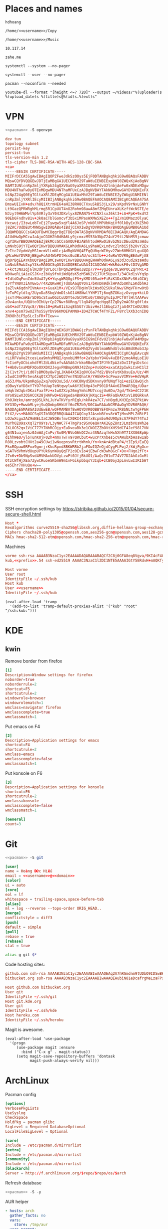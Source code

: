 #+STARTUP: showall
#+PROPERTY: header-args+ :cache yes
#+PROPERTY: header-args+ :comments org
#+PROPERTY: header-args+ :mkdirp yes
#+PROPERTY: header-args+ :noweb yes
#+PROPERTY: header-args+ :results silent
#+PROPERTY: header-args:text+ :eval no
* Places and names
  #+NAME: username
  #+BEGIN_SRC text
    hdhoang
  #+END_SRC

  #+NAME: storage
  #+BEGIN_SRC text
    /home/<<username>>/Copy
  #+END_SRC

  #+NAME: fav_music
  #+BEGIN_SRC text
    /home/<<username>>/Music
  #+END_SRC

  #+NAME: prefix
  #+BEGIN_SRC text
    10.117.14
  #+END_SRC

  #+NAME: domain
  #+BEGIN_SRC text
    zahe.me
  #+END_SRC

  #+NAME: system_ctl
  #+BEGIN_SRC text
    systemctl --system --no-pager
  #+END_SRC

  #+NAME: user_ctl
  #+BEGIN_SRC text
    systemctl --user --no-pager
  #+END_SRC

  #+NAME: pacman
  #+BEGIN_SRC text
    pacman --noconfirm --needed
  #+END_SRC

  #+NAME: yt-dl
  #+BEGIN_SRC text
    youtube-dl --format "[height <=? 720]" --output ~/Videos/"%(uploader)s %(upload_date)s %(title)s@%(id)s.%(ext)s"
  #+END_SRC

* VPN
  #+BEGIN_SRC sh :dir /sudo::
    <<pacman>> -S openvpn
  #+END_SRC
  #+NAME: openvpn_common
  #+BEGIN_SRC conf
    dev tun
    topology subnet
    persist-key
    persist-tun
    tls-version-min 1.2
    tls-cipher TLS-DHE-RSA-WITH-AES-128-CBC-SHA
    <ca>
    -----BEGIN CERTIFICATE-----
    MIIFrDCCA5SgAwIBAgIQOPZFweJdkSzOOys5EjF0DTANBgkqhkiG9w0BAQsFADBV
    MQswCQYDVQQGEwJDTjEaMBgGA1UEChMRV29TaWduIENBIExpbWl0ZWQxKjAoBgNV
    BAMTIUNlcnRpZmljYXRpb24gQXV0aG9yaXR5IG9mIFdvU2lnbjAeFw0xNDExMDgw
    MDU4NThaFw0yOTExMDgwMDU4NThaMFUxCzAJBgNVBAYTAkNOMRowGAYDVQQKExFX
    b1NpZ24gQ0EgTGltaXRlZDEqMCgGA1UEAxMhV29TaWduIENBIEZyZWUgU1NMIENl
    cnRpZmljYXRlIEcyMIIBIjANBgkqhkiG9w0BAQEFAAOCAQ8AMIIBCgKCAQEA47SA
    DmswUIIvH+edv/h8QiXtrmHE64aHI38RH8CTXxuSkB53jLx29/sKpdV9rNxLGNhY
    Lt9GazQPRWRghMLrmg5R1CpUUT4nO2Rohm98awA8mfZMqEUnraXLKzftWcNSTE/e
    NJzyt9H6WMvlYp5VRly3xY04JDXvlyx8ZRAN75+XCNXlsxJ6kt3+iA+PpK+9xdY2
    90Eb6Fndhv81v+3k0aCTblGomcvf3b5xiMPasWXMe5XEZo++TgZ/m1OMazzOlyaC
    Hxcwuj/I3swLobTvEj2Tywgw5xqYl4A6JoSP/nN0lVMPUbKqiVf0lkByEx3kZ5hO
    j8ZAC/UdDEUt4NWSgwIDAQABo4IBdjCCAXIwDgYDVR0PAQH/BAQDAgEGMB0GA1Ud
    JQQWMBQGCCsGAQUFBwMCBggrBgEFBQcDATASBgNVHRMBAf8ECDAGAQH/AgEAMDAG
    A1UdHwQpMCcwJaAjoCGGH2h0dHA6Ly9jcmxzMS53b3NpZ24uY29tL2NhMS5jcmww
    cgYIKwYBBQUHAQEEZjBkMCcGCCsGAQUFBzABhhtodHRwOi8vb2NzcDEud29zaWdu
    LmNvbS9jYTEwOQYIKwYBBQUHMAKGLWh0dHA6Ly9haWExLndvc2lnbi5jb20vY2Ex
    ZzItc2VydmVyMS1mcmVlLmNlcjAdBgNVHQ4EFgQU0qcWIHyv2ZWe60MKGfLguXQO
    qMcwHwYDVR0jBBgwFoAU4WbPDtHxs0u3BiAU/ocS1fb++z4wRwYDVR0gBEAwPjA8
    Bg0rBgEEAYKbUQYBAgIBMCswKQYIKwYBBQUHAgEWHWh0dHA6Ly93d3cud29zaWdu
    LmNvbS9wb2xpY3kvMA0GCSqGSIb3DQEBCwUAA4ICAQCWWt+WkRdokF0vtDIVgAMD
    C+kct3Ns2qj6lN3dPjQrLoCTbPqmZ9MbeoJBzp7/P++yg2qe/DL9RPOCZqrPRC+z
    N0HweRLjAieGSJK+z1bXy9fnHiWdQdsK5zMSWK2V2J7Ut5Upuv7/34Ckd1sVYg9p
    +IdtdOqFonZdn5UuA7yK+YqsgWRQ8gtFS+yXMDl05ad+FiRiK1DxXNhPzS6iGCWj
    zvYfYN0V3iAVGw5/r4XZQKwHKjTdUbAaqOYOn1/bRnDm9dklHPAd5UKhLSKdbhHJ
    jaZlvA6qdnPIVmAv+z+GuaX1M+/VEx9JTDgHnlkiWsdO2SUkulNw/GMqVFHrw0tB
    feToPCyldlq/2UyoDa5SbqVdmD1skG14H8NwlYYHP1Tj6oqBZGKajzGveyp+kiLD
    jsxTrMecmRErSD9ScStuwOGzCuUDYteJGChMCo0/C0WJgYuIpJPCf0TlHltAAPwv
    zDv4ankx/UQUto9IhUyrCp27Nwr8URng/llqO49gYqcHgq8IZqDy2mAC6tg0fldx
    obX+adf73Vqc8//E6s10+pRw01iSzq8S5G7r3bivHeJl1EbqCz7jaA4KTCeDUJEG
    xnv4+psm7SwOZ7hs5SyYbV96KMOEPAMN9+ID4ZTCWCf4TYFZL/F8YclXXb3cnIDQ
    ZN98h3iF5pSLcIsFR+TIew==
    -----END CERTIFICATE-----
    -----BEGIN CERTIFICATE-----
    MIIFdjCCA16gAwIBAgIQXmjWEXGUY1BWAGjzPsnFkTANBgkqhkiG9w0BAQUFADBV
    MQswCQYDVQQGEwJDTjEaMBgGA1UEChMRV29TaWduIENBIExpbWl0ZWQxKjAoBgNV
    BAMTIUNlcnRpZmljYXRpb24gQXV0aG9yaXR5IG9mIFdvU2lnbjAeFw0wOTA4MDgw
    MTAwMDFaFw0zOTA4MDgwMTAwMDFaMFUxCzAJBgNVBAYTAkNOMRowGAYDVQQKExFX
    b1NpZ24gQ0EgTGltaXRlZDEqMCgGA1UEAxMhQ2VydGlmaWNhdGlvbiBBdXRob3Jp
    dHkgb2YgV29TaWduMIICIjANBgkqhkiG9w0BAQEFAAOCAg8AMIICCgKCAgEAvcqN
    rLiRFVaXe2tcesLea9mhsMMQI/qnobLMMfo+2aYpbxY94Gv4uEBf2zmoAHqLoE1U
    fcIiePyOCbiohdfMlZdLdNiefvAA5A6JrkkoRBoQmTIPJYhTpA2zDxIIFgsDcScc
    f+Hb0v1naMQFXQoOXXDX2JegvFNBmpGN9J42Znp+VsGQX+axaCA2pIwkLCxHC1l2
    ZjC1vt7tj/id07sBMOby8w7gLJKA84X5KIq0VC6a7fd2/BVoFutKbOsuEo/Uz/4M
    x1wdC34FMr5esAkqQtXJTpCzWQ27en7N1QhatH/YHGkR+ScPewavVIMYe+HdVHpR
    aG53/Ma/UkpmRqGyZxq7o093oL5d//xWC0Nyd5DKnvnyOfUNqfTq1+ezEC8wQjch
    zDBwyYaYD8xYTYO7feUapTeNtqwylwA6Y3EkHp43xP901DfA4v6IRmAR3Qg/UDar
    uHqklWJqbrDKaiFaafPz+x1wOZXzp26mgYmhiMU7ccqjUu6Du/2gd/Tkb+dC221K
    mYo0SLwX3OSACCK28jHAPwQ+658geda4BmRkAjHXqc1S+4RFaQkAKtxVi8QGRkvA
    Sh0JWzko/amrzgD5LkhLJuYwTKVYyrREgk/nkR4zw7CT/xH8gdLKH3Ep3XZPkiWv
    HYG3Dy+MwwbMLyejSuQOmbp8HkUff6oZRZb9/D0CAwEAAaNCMEAwDgYDVR0PAQH/
    BAQDAgEGMA8GA1UdEwEB/wQFMAMBAf8wHQYDVR0OBBYEFOFmzw7R8bNLtwYgFP6H
    EtX2/vs+MA0GCSqGSIb3DQEBBQUAA4ICAQCoy3JAsnbBfnv8rWTjMnvMPLZdRtP1
    LOJwXcgu2AZ9mNELIaCJWSQBnfmvCX0KI4I01fx8cpm5o9dU9OpScA7F9dY74ToJ
    MuYhOZO9sxXqT2r09Ys/L3yNWC7F4TmgPsc9SnOeQHrAK2GpZ8nzJLmzbVUsWh2e
    JXLOC62qx1ViC777Y7NhRCOjy+EaDveaBk3e1CNOIZZbOVtXHS9dCF4Jef98l7VN
    g64N1uajeeAz0JmWAjCnPv/So0M/BVoG6kQC2nz4SNAzqfkHx5Xh9T71XXG68pWp
    dIhhWeO/yloTunK0jF02h+mmxTwTv97QRCbut+wucPrXnbes5cVAWubXbHssw1ab
    R80LzvobtCHXt2a49CUwi1wNuepnsvRtrtWhnk/Yn+knArAdBtaP4/tIEp9/EaEQ
    PkxROpaw0RPxx9gmrjrKkcRpnd8BKWRRb2jaFOwIQZeQjdCygPLPwj2/kWjFgGce
    xGATVdVhmVd8upUPYUk6ynW8yQqTP2cOEvIo4jEbwFcW3wh8GcF+Dx+FHgo2fFt+
    J7x6v+Db9NpSvd4MVHAxkUOVyLzwPt0JfjBkUO1/AaQzZ01oT74V77D2AhGiGxMl
    OtzCWfHjXEa7ZywCRuoeSKbmW9m1vFGikpbbqsY3Iqb+zCB0oy2pLmvLwIIRIbWT
    ee5Ehr7XHuQe+w==
    -----END CERTIFICATE-----
    </ca>
  #+END_SRC

* SSH
  :PROPERTIES:
  :header-args+: :tangle ~/.ssh/config
  :END:

  SSH encryption settings by https://stribika.github.io/2015/01/04/secure-secure-shell.html

  #+BEGIN_SRC conf
    Host *
    KexAlgorithms curve25519-sha256@libssh.org,diffie-hellman-group-exchange-sha256,diffie-hellman-group14-sha1
    Ciphers chacha20-poly1305@openssh.com,aes256-gcm@openssh.com,aes128-gcm@openssh.com,aes256-ctr,aes192-ctr,aes128-ctr
    MACs hmac-sha2-512-etm@openssh.com,hmac-sha2-256-etm@openssh.com,hmac-ripemd160-etm@openssh.com,umac-128-etm@openssh.com,hmac-sha2-512,hmac-sha2-256,hmac-ripemd160,umac-128@openssh.com,hmac-sha1
  #+END_SRC

  Machines
  #+BEGIN_SRC conf :tangle ~/.ssh/known_hosts
    vorme ssh-rsa AAAAB3NzaC1yc2EAAAADAQABAAABAQCf2C8j0GFA8eq8Vgva/9KI4cF4Q23v4rBk6zAxoyIJvENGkpDuUba4AOMabUkPiXU76KVbx/h4fOivjrWoUNG6Z0xEOJTQqVwuk7788dwIm49Ba+ZOC/sCtT7dsbshFpzXmkdASsZty0foFSILRADDTlB1MZiN9wJRlnjkmIO9WiSMYnuGzolO2f+Gy6LFrtQF1ZgOOqPToO4u4li3VPh1zdoY5+IQul9BQJGU7tMZrleH09LcOUlip8SHZYuXu/Zlb9GSK7Cj7WfGaR0k+xvs657n41haffQ5CxTjocqZdv7eO4Uo2ryWXn2Ck7DwKH6KMjEJZRbX32zLsTacQNgR
    kub,<<prefix>>.54 ssh-ed25519 AAAAC3NzaC1lZDI1NTE5AAAAIGtY5ERdvH+mAQKfy270I+eEaZ2i6FhhEjG0EuzDxIym
  #+END_SRC
  #+BEGIN_SRC conf
    Host vorme
    User root
    IdentityFile ~/.ssh/kub
    Host kub
    User <<username>>
    IdentityFile ~/.ssh/kub
  #+END_SRC
  #+BEGIN_SRC elisp :tangle ~/.emacs
    (eval-after-load 'tramp
      '(add-to-list 'tramp-default-proxies-alist '("kub" "root" "/ssh:kub:")))
  #+END_SRC

* KDE
** kwin
   :PROPERTIES:
   :header-args+: :tangle ~/.config/kwinrulesrc
   :END:

   Remove border from firefox
   #+BEGIN_SRC conf
     [1]
     Description=Window settings for firefox
     noborder=true
     noborderrule=2
     shortcut=F5
     shortcutrule=2
     windowrole=browser
     windowrolematch=1
     wmclass=navigator firefox
     wmclasscomplete=true
     wmclassmatch=1
   #+END_SRC

   Put emacs on F4
   #+BEGIN_SRC conf
     [2]
     Description=Application settings for emacs
     shortcut=F4
     shortcutrule=2
     wmclass=emacs
     wmclasscomplete=false
     wmclassmatch=1
   #+END_SRC

   Put konsole on F6
   #+BEGIN_SRC conf
     [3]
     Description=Application settings for konsole
     shortcut=F6
     shortcutrule=2
     wmclass=konsole
     wmclasscomplete=false
     wmclassmatch=1
   #+END_SRC

   #+BEGIN_SRC conf
     [General]
     count=3
   #+END_SRC

* Git

  #+BEGIN_SRC sh :dir /sudo::
    <<pacman>> -S git
  #+END_SRC

  #+BEGIN_SRC conf :tangle ~/.gitconfig
    [user]
    name = Hoàng Đức Hiếu
    email = <<username>>@<<domain>>
    [color]
    ui = auto
    [core]
    eol = lf
    whitespace = trailing-space,space-before-tab
    [alias]
    ml = log --reverse --topo-order ORIG_HEAD..
    [merge]
    conflictstyle = diff3
    [push]
    default = simple
    [pull]
    rebase = true
    [rebase]
    stat = true
  #+END_SRC

  #+BEGIN_SRC sh :tangle ~/.emacs.d/eshell/alias
     alias g git $*
  #+END_SRC

  Code hosting sites:
  #+BEGIN_SRC conf :tangle ~/.ssh/known_hosts
    github.com ssh-rsa AAAAB3NzaC1yc2EAAAABIwAAAQEAq2A7hRGmdnm9tUDbO9IDSwBK6TbQa+PXYPCPy6rbTrTtw7PHkccKrpp0yVhp5HdEIcKr6pLlVDBfOLX9QUsyCOV0wzfjIJNlGEYsdlLJizHhbn2mUjvSAHQqZETYP81eFzLQNnPHt4EVVUh7VfDESU84KezmD5QlWpXLmvU31/yMf+Se8xhHTvKSCZIFImWwoG6mbUoWf9nzpIoaSjB+weqqUUmpaaasXVal72J+UX2B+2RPW3RcT0eOzQgqlJL3RKrTJvdsjE3JEAvGq3lGHSZXy28G3skua2SmVi/w4yCE6gbODqnTWlg7+wC604ydGXA8VJiS5ap43JXiUFFAaQ==
    bitbucket.org ssh-rsa AAAAB3NzaC1yc2EAAAABIwAAAQEAubiN81eDcafrgMeLzaFPsw2kNvEcqTKl/VqLat/MaB33pZy0y3rJZtnqwR2qOOvbwKZYKiEO1O6VqNEBxKvJJelCq0dTXWT5pbO2gDXC6h6QDXCaHo6pOHGPUy+YBaGQRGuSusMEASYiWunYN0vCAI8QaXnWMXNMdFP3jHAJH0eDsoiGnLPBlBp4TNm6rYI74nMzgz3B9IikW4WVK+dc8KZJZWYjAuORU3jc1c/NPskD2ASinf8v3xnfXeukU0sJ5N6m5E8VLjObPEO+mN2t/FZTMZLiFqPWc/ALSqnMnnhwrNi2rbfg/rd/IpL8Le3pSBne8+seeFVBoGqzHM9yXw==
  #+END_SRC
  #+BEGIN_SRC conf :tangle ~/.ssh/config
    Host github.com bitbucket.org
    User git
    IdentityFile ~/.ssh/git
    Host git.kde.org
    User git
    IdentityFile ~/.ssh/kde
    Host heroku.com
    IdentityFile ~/.ssh/heroku
  #+END_SRC

  Magit is awesome.
  #+BEGIN_SRC elisp :tangle ~/.emacs
    (eval-after-load 'use-package
      '(progn
         (use-package magit :ensure
           :bind ("C-x g" . magit-status))
         (setq magit-save-repository-buffers 'dontask
               magit-push-always-verify nil)))
  #+END_SRC

* ArchLinux
  Pacman config
  #+NAME: pacman_common
  #+BEGIN_SRC conf
    [options]
    VerbosePkgLists
    UseSyslog
    CheckSpace
    HoldPkg = pacman glibc
    SigLevel = Required DatabaseOptional
    LocalFileSigLevel = Optional

    [core]
    Include = /etc/pacman.d/mirrorlist
    [extra]
    Include = /etc/pacman.d/mirrorlist
    [community]
    Include = /etc/pacman.d/mirrorlist
    [blackarch]
    Server = http://f.archlinuxvn.org/$repo/$repo/os/$arch
  #+END_SRC

  Refresh database
  #+BEGIN_SRC sh :dir /sudo::
    <<pacman>> -S -y
  #+END_SRC

  AUR helper
  #+BEGIN_SRC yaml :tangle ~/Copy/bin/aur :shebang #!/bin/ansible-playbook
    - hosts: arch
      gather_facts: no
      vars:
        store: /tmp/aur
      vars_prompt:
        - name: package
          private: no
      tasks:
        - file: state=directory path={{store}}
        - get_url: url=https://aur4.archlinux.org/cgit/aur.git/snapshot/{{package}}.tar.gz dest={{store}}/
        - unarchive: copy=no src={{store}}/{{package}}.tar.gz dest={{store}}
        - command: nice makepkg --noconfirm --install --force --syncdeps chdir={{store}}/{{package}}
  #+END_SRC

  Yaourt config
  #+BEGIN_SRC conf :tangle ~/.yaourtrc
    AURUPGRADE=1
    EXPORT=1
    EXPORTDIR=~
    BUILD_NOCONFIRM=1
    EDITFILES=0
  #+END_SRC

  Base utils
  #+BEGIN_SRC sh :dir /sudo::
    <<pacman>> -S haveged p7zip parallel pkgfile yaourt
    <<system_ctl>> enable --now haveged
  #+END_SRC

  #+BEGIN_SRC sh
    pkgfile -u
  #+END_SRC

  Dev-env:
  #+BEGIN_SRC sh :dir /sudo::
    <<pacman>> -S base-devel rust android-tools
  #+END_SRC

  Monitoring:
  #+BEGIN_SRC sh :dir /sudo::
    <<pacman>> -S ethtool lm_sensors net-tools psmisc \
        procps-ng inetutils ltrace sysdig atop iotop
  #+END_SRC

  #+BEGIN_SRC sh :tangle ~/Copy/bin/strace :shebang #!/bin/sh :no-expand
    exec /usr/bin/ltrace -CSn2 $@
  #+END_SRC

  Of course emacs is installed, now run it
  #+BEGIN_SRC sh :dir /sudo::
    <<pacman>> -S emacs-pkgbuild-mode
  #+END_SRC

  #+BEGIN_SRC conf :tangle ~/.config/systemd/user/emacs.service
    [Unit]
    Description=Emacs

    [Service]
    ExecStart=/bin/emacs
    Restart=always
    RestartSec=1sec

    [Install]
    WantedBy=default.target
  #+END_SRC

  #+BEGIN_SRC sh :dir ~
    <<user_ctl>> enable --now emacs syncthing pulseaudio
  #+END_SRC

** kub
   :PROPERTIES:
   :header-args+: :dir /sudo:kub:
   :END:
*** Mounts
    #+BEGIN_SRC conf :tangle /sudo:kub:/etc/fstab
      LABEL=<<username>> /home/<<username>> auto
      LABEL=var /var auto
    #+END_SRC

*** Network
    #+BEGIN_SRC conf :tangle /sudo:kub:/etc/systemd/network/eth0.network
      [Match]
      Name = eth0

      [Network]
      Address = <<prefix>>.54/24
      Gateway = <<prefix>>.1
    #+END_SRC
    #+BEGIN_SRC conf :tangle /sudo:kub:/etc/resolv.conf
      nameserver <<prefix>>.1
    #+END_SRC

*** Pacman
    #+BEGIN_SRC conf :tangle /sudo:kub:/etc/pacman.conf
      <<pacman_common>>

      [options]
      Architecture = armv7h

      [alarm]
      Include = /etc/pacman.d/mirrorlist
      [aur]
      Include = /etc/pacman.d/mirrorlist
    #+END_SRC
    #+BEGIN_SRC conf :tangle /sudo:kub:/etc/pacman.d/mirrorlist
      Server = http://vn.mirror.archlinuxarm.org/$arch/$repo
    #+END_SRC

*** LED blinking
    #+BEGIN_SRC sh :tangle /sudo:kub:/usr/local/bin/leds :shebang #!/bin/sh
      echo none > /sys/class/leds/cubieboard:green:usr/trigger
      echo mmc0 > /sys/class/leds/cubieboard:blue:usr/trigger
    #+END_SRC
    #+BEGIN_SRC conf :tangle /sudo:kub:/etc/systemd/system/leds.service
      [Service]
      Type=oneshot
      ExecStart=/usr/local/bin/leds
      RemainAfterExit=true

      [Install]
      WantedBy=basic.target
    #+END_SRC

*** Tor
    #+BEGIN_SRC sh :dir /sudo:kub:
      <<pacman>> -S tor
    #+END_SRC
    #+BEGIN_SRC conf :tangle /sudo:kub:/etc/tor/torrc
      ContactInfo tor at zahe dot me
      Nickname kub
      DirPort 4660
      ORPort 5880
      SOCKSPort <<prefix>>.54:9050
      MaxAdvertisedBandwidth 40 KBytes
      ExitPolicy reject *:*

      DataDirectory /var/lib/tor
      Log notice syslog
    #+END_SRC

*** HTTP
    #+BEGIN_SRC sh
      <<pacman>> -S nginx
    #+END_SRC
    #+BEGIN_SRC conf :tangle /sudo:kub:/etc/nginx/nginx.conf
      events {}
      http {
      include       mime.types;
      default_type  text/plain;
      charset utf-8;
      gzip off;

      access_log  off;
      log_not_found off;

      server {
      return 301 https://$host$request_uri;
      }

      ssl_protocols TLSv1.2;
      ssl_ciphers EECDH+CHACHA20:EECDH+AES128;
      ssl_prefer_server_ciphers on;
      add_header Strict-Transport-Security max-age=31536000;

      map $request_uri $dest {
      /_ https://raw.githubusercontent.com/hdhoang/hdhoang/master/config/dotpentadactylrc;
      /c /mirror/caps2ctrl.exe;
      /d http://5digits.org/nightly/pentadactyl-latest.xpi;
      /pe http://live.sysinternals.com/;
      /s https://puttytray.goeswhere.com/download/putty.exe;
      /ws https://www.wosign.com/root/ca1_dv_free_2.crt;

      default "";
      }

      server {
      listen 443 ssl spdy default_server;
      ssl_certificate zahe.me.crt;
      ssl_certificate_key zahe.me.key;
      server_name kub.zahe.me zahe.me;
      root /home/hdhoang/Public/;
      autoindex on;
      if ($dest) {
      return 301 $dest;
      }
      location /ipfs/ {
      proxy_pass http://127.0.0.1:4005;
      }
      location ~ /mirror/(?:.*)\.part {
      return 403 incomplete;
      }
      }

      server {
      listen 443 ssl spdy;
      server_name id.zahe.me;
      root /home/hdhoang/Public/;
      index hdhoang;
      default_type text/html;
      }
    #+END_SRC

*** VPN
    #+BEGIN_SRC conf :tangle-mode 256 :tangle /sudo:kub:/etc/openvpn/kub.conf
      <<openvpn_common>>

      tls-server
      <pkcs12>
      <<ton_pfx>>
      </pkcs12>
      <dh>
      -----BEGIN DH PARAMETERS-----
      MIIBCAKCAQEAxCjSeYMez/G/bLLHwwlDQAt9fysiJYCV43nSRmgSQoc29zt8/Bhy
      mtrNeH3h0to2KZJ+0nkeGafMPJTOhYjPGjFNeLbhbSU6+A8FptAoTIwEqdFWjpYK
      fen88tKM6pcqXJCiCLVxFFoggRpy7UCdhoc6ej9PVgwrR1vAKq7q/fy4FDgy/roC
      5F9ov0fWSSkG7H5lDFWSu/FgTUPsxJ2hZMFE/8XZyUKup+dNULEqIdyzSmQifs3b
      YbQgP/ULU9TUEcYNSIfESPCZbOsOgxyeREwzfup3xmKXVkt7yiZyr0FkDdY6izPC
      Or3uq5mDQQQTNXAqZ7IePEaeNMl2Y3bwmwIBAg==
      -----END DH PARAMETERS-----
      </dh>
      user nobody
      group nobody

      mode server
      keepalive 10 120

      server 10.255.0.0 255.255.255.0
      push "route <<prefix>>.54"
    #+END_SRC
** ton
*** Mounts
    #+BEGIN_SRC sh
      fallocate -l 2G /swap
      chmod u=rw,go= /swap
      mkswap /swap
    #+END_SRC
    #+BEGIN_SRC conf :tangle /sudo::/etc/fstab
      LABEL=home /home/<<username>> ntfs-3g noatime,nofail
      LABEL=ESP /boot vfat
      /swap none swap
    #+END_SRC

*** Hosts
    #+BEGIN_SRC conf :tangle /sudo::/etc/hosts
      127.0.0.1 ton
      ::1 ton
      <<prefix>>.1 vorme
      <<prefix>>.54 kub
    #+END_SRC

*** Network
    #+BEGIN_SRC conf :tangle /sudo::/etc/systemd/network/00-bkap.network
      [Match]
      Name = enp4s0

      [Network]
      DNS = 8.8.8.8
      Address = 192.168.0.252/24
      Gateway = 192.168.0.1
      Address = 192.168.1.252/24
      Gateway = 192.168.1.1
      Address = 192.168.4.252/24
      Gateway = 192.168.4.1
      Address = 192.168.5.252/24
      Gateway = 192.168.5.1
    #+END_SRC
    #+BEGIN_SRC conf :tangle /sudo::/etc/systemd/network/dhcp.network
      [Network]
      DHCP=ipv4
    #+END_SRC

*** Pacman
  #+BEGIN_SRC conf :tangle /sudo::/etc/pacman.conf
    <<pacman_common>>

    [options]
    Architecture = auto

    [multilib]
    Include = /etc/pacman.d/mirrorlist
  #+END_SRC
  #+BEGIN_SRC conf :tangle /sudo::/etc/pacman.d/mirrorlist
    Server = http://f.archlinuxvn.org/archlinux/$repo/os/$arch
  #+END_SRC

*** VPN
    #+BEGIN_SRC conf :tangle-mode 256 :tangle /sudo::/etc/openvpn/kub.conf
      <<openvpn_common>>

      tls-client
      <pkcs12>
      <<ton_pfx>>
      </pkcs12>

      nobind
      pull

      remote k.<<domain>> 22
      verify-x509-name ton.<<domain>> name
      remote-cert-tls server
      resolv-retry infinite
    #+END_SRC
*** Fonts
    #+BEGIN_SRC sh
      <<pacman>> -S ttf-linux-libertine ttf-inconsolata ttf-hannom
    #+END_SRC

    #+BEGIN_SRC xml :tangle ~/.config/fontconfig/fonts.conf :padline no :comments no
      <?xml version='1.0'?>
      <!DOCTYPE fontconfig SYSTEM 'fonts.dtd'>
      <fontconfig>
        <match target="font">
          <edit mode="assign" name="rgba">
            <const>none</const>
          </edit>
        </match>
        <match target="font">
          <edit mode="assign" name="hinting">
            <bool>true</bool>
          </edit>
        </match>
        <match target="font">
          <edit mode="assign" name="hintstyle">
            <const>hintmedium</const>
          </edit>
        </match>
        <match target="font">
          <edit mode="assign" name="antialias">
            <bool>true</bool>
          </edit>
        </match>
        <dir>~/.fonts</dir>
        <match target="pattern">
          <test qual="any" name="family"><string>Arial</string></test>
          <edit name="family" mode="assign" binding="same"><string>sans-serif</string></edit>
        </match>
        <alias>
          <family>sans-serif</family>
          <prefer>
            <family>Linux Biolinum O</family>
          </prefer>
        </alias>
        <alias>
          <family>serif</family>
          <prefer>
            <family>Linux Libertine O</family>
          </prefer>
        </alias>
        <alias>
          <family>monospace</family>
          <prefer>
            <family>Inconsolata</family>
          </prefer>
        </alias>
        <selectfont>
          <rejectfont>
            <glob>/usr/share/fonts/default/Type1/*</glob>
            <pattern>
              <patelt name="scalable">
                <bool>false</bool>
              </patelt>
            </pattern>
          </rejectfont>
        </selectfont>
      </fontconfig>

*** Desktop
    These DBus services are provided by plasma-workspace-units.
    #+BEGIN_SRC sh :dir /sudo::
      rm /usr/share/dbus-1/services/org.kde.{kded5,kglobalaccel,kuiserver,kwalletd5}.service
    #+END_SRC

*** mpd
    :PROPERTIES:
    :header-args+: :dir ~
    :END:

    Create playlist
    #+BEGIN_SRC sh
      mpc listall > <<fav_music>>/pq.m3u
    #+END_SRC

    Shuffle and play
    #+BEGIN_SRC sh :results raw
      mpc -q clear && mpc load pq && mpc -q shuffle && mpc play
    #+END_SRC

    Delete currently playing track
    #+BEGIN_SRC sh :eval query
      rm -v <<fav_music>>/"$(mpc -f %file% | head -1)"
    #+END_SRC

*** mpv
    #+BEGIN_SRC conf :tangle ~/.config/mpv/mpv.conf
      sub-auto=fuzzy
      hwdec=auto
      hwdec-codecs=all
    #+END_SRC
    #+BEGIN_SRC conf :tangle ~/.config/mpv/input.conf
      q quit_watch_later
      MOUSE_BTN0 cycle pause
      MOUSE_BTN1 show_progress
      MOUSE_BTN2 cycle fullscreen
      z set window-scale 0.5
      Z set window-scale 1

      ; show_progress
      f show_text "${filename}"
      d cycle audio
      y add volume 1
      i add volume -1
      g add sub-delay  0.1
      h add sub-delay -0.1
      x cycle mute

      k frame_step
      ' seek +10
      a seek -10
      , seek +60
      o seek -60
      . seek +300
      e seek -300

      u cycle fullscreen
    #+END_SRC
* Emacs
  :PROPERTIES:
  :header-args+: :tangle ~/.emacs
  :END:

  OOBE settings:
  #+BEGIN_SRC elisp
    (server-mode t)
    (desktop-save-mode t)
    (global-set-key (kbd "C-x C-r")
                    (lambda () (interactive)
                      (revert-buffer :noconfirm t)))
    (defalias 'yes-or-no-p #'y-or-n-p)
    (defalias 'dabbrev-expand #'hippie-expand)
    (defalias 'man #'woman)
    (setq auto-save-default nil
          calendar-week-start-day 1
          default-input-method "vietnamese-telex"
          desktop-load-locked-desktop t          
          inhibit-startup-screen t
          make-backup-files nil
          scroll-preserve-screen-position t
          tramp-default-method "ssh"
          undo-tree-mode-lighter "" 
          visible-bell t
          frame-title-format "%b")
    (set-language-environment "UTF-8")
    (setq-default buffer-file-coding-system 'utf-8-unix)
    (setq-default sentence-end-double-space nil)
    (global-set-key (kbd "C-\\") #'toggle-input-method)
    (tool-bar-mode -1)
    (blink-cursor-mode -1)
    (show-paren-mode t)
    (global-hl-line-mode t)
    (winner-mode)
  #+END_SRC

  Package management
  #+BEGIN_SRC elisp
    (package-initialize)
    (setq package-archives
          '(("gnu" . "https://elpa.gnu.org/packages/")
            ("marmalade" . "https://marmalade-repo.org/packages/")
            ("melpa" . "http://melpa.org/packages/")))
    (unless (package-installed-p 'use-package)
      (package-refresh-contents)
      (package-install 'use-package))
    (require 'use-package)
  #+END_SRC

  Color theme
  #+BEGIN_SRC elisp
    (use-package color-theme-sanityinc-solarized :ensure
      :config (load-theme 'sanityinc-solarized-light t))
  #+END_SRC

  Font on Windows
  #+BEGIN_SRC elisp
    (when (eq window-system 'w32)
      (if (> window-system-version 5)
          (set-default-font "Consolas-12" :frames t)
        (set-default-font "Lucida Console-10" :frames t)))
  #+END_SRC

** Editing
   Vim-style
   #+BEGIN_SRC elisp
     (use-package evil :ensure
       :config
       (progn
         (evil-mode t)
         (evil-set-initial-state 'special-mode 'emacs)
         (dolist (state '(normal motion))
           (evil-define-key state global-map
             (kbd "<SPC>") #'evil-scroll-down
             (kbd "S-<SPC>") #'evil-scroll-up))
         (dolist (state '(insert motion normal))
           (evil-define-key state global-map
             (kbd "C-t") #'transpose-chars
             (kbd "C-d") #'delete-char
             (kbd "C-k") #'kill-line
             (kbd "C-y") #'evil-paste-before
             (kbd "C-a") #'beginning-of-line (kbd "C-e") #'end-of-line
             (kbd "C-f") #'forward-char   (kbd "C-b") #'backward-char
             (kbd "C-n") #'next-line      (kbd "C-p") #'previous-line
             (kbd "<down>") #'next-line   (kbd "<up>") #'previous-line
             (kbd "j") #'next-line        (kbd "k") #'previous-line
             (kbd "C-v") #'evil-scroll-down (kbd "M-v") #'evil-scroll-up
             (kbd "C-r") #'isearch-backward))
         (evil-define-key 'insert global-map
           "j" #'self-insert-command "k" #'self-insert-command)
         (evil-define-key 'motion help-mode-map
           (kbd "<tab>") #'forward-button)))
   #+END_SRC

   Automatic parens
   #+BEGIN_SRC elisp
     (use-package smartparens :ensure
       :diminish ""
       :config (progn (require 'smartparens-config)
                      (smartparens-global-mode t)))
   #+END_SRC

   Aggressive indent
   #+BEGIN_SRC elisp
     (use-package aggressive-indent :ensure
       :diminish ""
       :config (global-aggressive-indent-mode))
   #+END_SRC

   Switch window with ace
   #+BEGIN_SRC elisp
     (use-package ace-window :ensure
       :config (ace-window-display-mode 1)
       :bind ("C-x o" . ace-window))
   #+END_SRC

   Do things with helm:
   #+BEGIN_SRC elisp
     (use-package helm :ensure
       :config (progn
                 (helm-mode 1)
                 (define-key shell-mode-map (kbd "M-r") #'helm-comint-input-ring))
       :diminish helm-mode
       :bind (("C-h SPC" . helm-all-mark-rings)
              ("C-x b" . helm-mini)
              ("C-x C-b" . helm-buffers-list)
              ("C-x C-f" . helm-find-files)
              ("C-c g" . helm-do-grep)
              ("M-s o" . helm-occur)
              ("M-x" . helm-M-x)))
     (require 'helm-config)
     (use-package evil
       :config (dolist (state '(insert motion normal))
                 (evil-define-key state global-map
                   (kbd "M-y") #'helm-show-kill-ring)))
   #+END_SRC

** Org
   #+BEGIN_SRC elisp
     (add-hook 'org-mode-hook
               '(lambda ()
                  (add-hook 'before-save-hook 'org-align-all-tags
                            :local t)))
     (org-babel-do-load-languages 'org-babel-load-languages
                                  '((sh .t)))
     (setq org-src-fontify-natively t)
   #+END_SRC

*** Crypt
    #+BEGIN_SRC elisp
      (require 'org-crypt)
      (add-hook 'org-mode-hook
                '(lambda ()
                   (add-hook 'before-save-hook 'org-encrypt-entries
                             :local t)))
      (setq org-tags-exclude-from-inheritance '("crypt"))
      (setq org-crypt-key "<<username>>@keybase.io")
    #+END_SRC

    Make it possible to tangle encrypted block
    #+BEGIN_SRC elisp
      (remove-hook 'org-babel-pre-tangle-hook #'save-buffer)
    #+END_SRC

** DocView
   #+BEGIN_SRC elisp
     (setq doc-view-cache-directory (expand-file-name "~/.docview"))
     (use-package evil
       :config (add-hook 'view-mode-hook #'evil-emacs-state))
   #+END_SRC

** Dired
   #+BEGIN_SRC elisp
     (use-package dired+ :ensure
       :config (progn (require 'dired+)
                      (global-dired-hide-details-mode -1)))
     (defun dired-open ()
       (interactive)
       (dired-do-shell-command "xdg-open &" :file-list (dired-get-marked-files)))
     (eval-after-load 'dired
       '(progn (define-key dired-mode-map (kbd "RET") #'dired-open)
               (define-key dired-mode-map (kbd "<mouse-2>") #'dired-open)))
     (setq dired-recursive-copies 'always
           dired-recursive-deletes 'always
           dired-listing-switches "-alh"
           dired-guess-shell-alist-user
           '(("\\.cb.\\'" "okular")
             ("." "xdg-open;")))
   #+END_SRC
   
** Eshell
   Put eshell on a convenient binding
   #+BEGIN_SRC elisp
     (global-set-key (kbd "C-x M-m") #'eshell)
   #+END_SRC

   I like the prompt to be on a separate line.
   #+BEGIN_SRC elisp
     (setq eshell-prompt-function
           '(lambda ()
              (concat (eshell/pwd) "\n"
                      (int-to-string eshell-last-command-status) " % "))
           eshell-prompt-regexp "^[[:digit:]]\\{1,3\\} % ")
   #+END_SRC

   These are terminal-manipulating commands
   #+BEGIN_SRC elisp
     (eval-after-load 'em-term
       '(progn
          (dolist (prog '("atop" "systemd-cgls" "journalctl"))
            (add-to-list 'eshell-visual-commands prog))
          (add-to-list 'eshell-visual-options '("ssh" "-t"))))
   #+END_SRC

   Profile:
   #+BEGIN_SRC sh :tangle ~/.emacs.d/eshell/profile :no-expand
     addpath ~/Copy/bin
   #+END_SRC

   Aliases:
   #+BEGIN_SRC sh :tangle ~/.emacs.d/eshell/alias
     alias vim find-file $1
     alias i yaourt $*
     alias j journalctl -afb $*
     alias sc <<system_ctl>> $*
     alias uc <<user_ctl>> $*
     alias ytdl <<yt-dl>> -a /home/<<username>>/q.txt
     alias fr free -h
   #+END_SRC

* Ansible
  #+BEGIN_SRC sh :dir /sudo::
    <<pacman>> -S ansible
  #+END_SRC

  #+BEGIN_SRC elisp :tangle ~/.emacs
    (eval-after-load 'use-package
      '(progn
         (use-package yaml-mode :ensure)
         (use-package ansible-doc :ensure
           :config (add-hook 'yaml-mode-hook #'ansible-doc-mode))))
  #+END_SRC

** Inventory
   :PROPERTIES:
   :header-args+: :tangle ~/.ansible_inventory
   :END:

   Here are the hosts and their variables
   #+BEGIN_SRC conf
     [arch]
     kub ansible_python_interpreter=/usr/bin/python2
     ton ansible_python_interpreter=/usr/bin/python2 ansible_connection=local

     [all:vars]
     user=<<username>>
     home=/home/<<username>>
     h=<<storage>>
     conf="{{h}}/config/{{ansible_hostname}}"
     locale=en_US
     prefix=<<prefix>>
   #+END_SRC

** Config
   :PROPERTIES:
   :header-args+: :tangle ~/.ansible.cfg
   :END:

   Keep the inventory here
   #+BEGIN_SRC conf
     [defaults]
     inventory = ~/.ansible_inventory
   #+END_SRC

   For some reason ControlMaster isn't working
   #+BEGIN_SRC conf
     [ssh_connection]
     ssh_args=-o ControlMaster=no
   #+END_SRC

* Firefox
  :PROPERTIES: 
  :header-args+: :tangle ~/.pentadactylrc
  :END:      
  This file is in vimrc syntax

  #+BEGIN_SRC elisp :tangle ~/.emacs
    (eval-after-load 'use-package
      '(use-package vimrc-mode :ensure))
  #+END_SRC

  Use DuckDuckGo:

  #+BEGIN_SRC vimrc
    silent bmark -keyword ddg -t DDG https://duckduckgo.com/?kn=1&kp=-1&kae=c&q=%s
    set defsearch=ddg
  #+END_SRC

  Use backspace to go back:
  #+BEGIN_SRC vimrc
    set! browser.backspace_action=0
  #+END_SRC

  Don't let middle mouse paste:
  #+BEGIN_SRC vimrc
    set! middlemouse.contentLoadURL=false
  #+END_SRC

  Restore C-j for Downloads:
  #+BEGIN_SRC vimrc
    map <C-j> -ex dialog downloads
  #+END_SRC

  Bind stop to an easy binding:
  #+BEGIN_SRC vimrc
    map s <C-c>
  #+END_SRC

  Make scrolling easier:
  #+BEGIN_SRC vimrc
    map <space> <C-d>
    map <S-space> <C-u>
  #+END_SRC

  Pin tab:
  #+BEGIN_SRC vimrc
    map <A-p> -ex pintab!
  #+END_SRC

  Move to first or last:
  #+BEGIN_SRC vimrc
    map <A-!> -ex tabm 1
    map <A-$> -ex tabm $
  #+END_SRC

  Fast switching:
  #+BEGIN_SRC vimrc
    map -m normal,insert <F1> <C-^>
  #+END_SRC

  Don't raise these openings:
  #+BEGIN_SRC vimrc
    set activate-=diverted,links,tabopen,paste
  #+END_SRC

  Open help in a new tab
  #+BEGIN_SRC vimrc
    set newtab=help
  #+END_SRC

  Keep hint keys under left fingers:
  #+BEGIN_SRC vimrc
    set hintkeys=12345
  #+END_SRC

  Make hint text readable
  #+BEGIN_SRC vimrc
    highlight Hint -append font-size: 14px !important
  #+END_SRC

  Unzoom image:
  #+BEGIN_SRC vimrc
    map <A-t> -js content.document.toggleImageSize()
  #+END_SRC

  Show link in commandline:
  #+BEGIN_SRC vimrc
    set guioptions+=c
    set showstatuslinks=command
  #+END_SRC

  Scroll by one line:
  #+BEGIN_SRC vimrc
    set scrollsteps=1
  #+END_SRC

  Show feeds first in pageinfo:
  #+BEGIN_SRC vimrc
    set pageinfo=fgmse
  #+END_SRC

  Use visual bell:
  #+BEGIN_SRC vimrc
    set visualbell
  #+END_SRC

  Bookmarks and preferences:
  #+BEGIN_SRC vimrc
    map <C-S-s> -ex bmark -keyword ac -t config about:config
    \ bmark -keyword bgp -t BGP http://bgp.he.net/search?search[search]=%s
    \ bmark -keyword v -t valsi http://vlasisku.lojban.org/?query=%s
    \ bmark -keyword c -t camxes http://camxes.lojban.org/?text=%s
    \ bmark -keyword yb -t youtube https://youtube.com/watch?v=%s
    \ bmark -keyword cw -t 'CrawlWiki' http://crawl.chaosforge.org/index.php?title=Special%3ASearch&search=%s
    \ bmark -keyword dw -t 'Dota 2 Wiki' http://dota2.gamepedia.com/index.php?title=Special%3ASearch&search=%s
    \ bmark -keyword dr -t 'Dota 2 Random' http://dota2.gamepedia.com/Special:Random
    \ bmark -keyword df -t 'Dota 2 fix' http://dev.dota2.com/showthread.php?t=28814
    \ bmark -keyword er -t 'POE Random' http://pathofexile.gamepedia.com/Special:Random
    \ bmark -keyword lp -t LP http://lparchive.org/search/%s#results
    \ bmark -keyword ix -t ix -post f:1=%s http://ix.io/
    \ bmark -keyword io -t ixopen http://ix.io/%s/
    \ bmark -keyword bb -t burnbit http://burnbit.com/burn?file=%s
    \ bmark -keyword b -t btdigg https://btdigg.org/search?q=%s&order=0&p=0
    \ bmark -keyword ba -t btdigg https://btdigg.org/search?q=%s&order=2&p=0
    \ bmark -keyword mt -t metasearch http://metasearch.torrentproject.com/#!search=%s
    \ bmark -keyword lf -t last.fm http://last.fm/user/hdh0#recentTracks
    \ bmark -keyword m -t zing http://mp3.zing.vn/tim-kiem/bai-hat.html?q=%s
    \ bmark -keyword ma -t artist http://musicbrainz.org/search?advanced=1&type=artist&tport=8000&query=%s
    \ bmark -keyword mg -t group http://musicbrainz.org/search?advanced=1&type=release_group&tport=8000&query=%s
    \ bmark -keyword mr -t recording http://musicbrainz.org/search?advanced=1&type=recording&tport=8000&query=%s
    \ bmark -keyword ts -t 'tor address' https://atlas.torproject.org/#search/kub
    \ bmark -keyword gm -t gmail https://mail.google.com/mail/#spam
    \ bmark -keyword fb -t facebook https://fb.me/%s
    \ bmark -keyword w -t wallabag https://framabag.org/u/<<username>>/?action=random
    \ set! accessibility.browsewithcaret_shortcut.enabled=false
    \ set! browser.newtabpage.enabled=false
    \ set! browser.privatebrowsing.dont_prompt_on_enter=true
    \ set! browser.sessionstore.restore_pinned_tabs_on_demand=true
    \ set! browser.shell.checkDefaultBrowser=false
    \ set! browser.startup.homepage=about:blank
    \ set! browser.startup.page=3
    \ set! general.warnOnAboutConfig=false
    \ set! security.OCSP.enabled=0
    \ set! security.warn_viewing_mixed=false
    \ set! layout.spellcheckDefault=0
    \ set! middlemouse.paste=true
    \ set! ui.key.menuAccessKey=0
    \ set! browser.anchor_color="#6c71c4"
    \ set! browser.display.background_color="#fdf6e3"
    \ set! browser.display.foreground_color="#657b83"
    \ set! browser.display.use_system_colors=false
    \ set! font.default.x-western="sans-serif"
    \ set! font.minimum-size.x-western=15
    \ if /NT 6/.test(window.navigator.oscpu)
    \     set! font.name.monospace.x-western=Consolas
    \ fi
    \ set! extensions.checkCompatibility.nightly=false
    \ set! extensions.https_everywhere._observatory.alt_roots=true
    \ set! extensions.https_everywhere._observatory.enabled=true
    \ set! extensions.https_everywhere._observatory.priv_dns=true
    \ set! plugins.hide_infobar_for_missing_plugin=true
    \ set! browser.download.manager.alertOnEXEOpen=false
    \ set! browser.download.manager.scanWhenDone=false
    \ set! browser.search.context.loadInBackground=true
    \ set! intl.charset.default=UTF-8
    \ set! network.http.pipelining=true
    \ set! network.http.pipelining.aggressive=true
    \ set! network.http.pipelining.ssl=true
    \ set! network.protocol-handler.expose.magnet=false
    \ set! network.proxy.socks=kub.<<domain>>
    \ set! network.proxy.socks_port=9050
    \ set! network.proxy.socks_remote_dns=true
    \ set! toolkit.telemetry.enabled=true
    \ js services.permissions.add(services.io.newURI("http:depositfiles.com",null,null), 'image', services.permissions.DENY_ACTION)
    \ js services.loginManager.setLoginSavingEnabled("accounts.google.com", false)
  #+END_SRC

  Strip tracker from location, thanks to [[https://userscripts.org/scripts/show/93825][Bruno Barão]] and [[https://github.com/5digits/dactyl/commit/7a1ffa5b555399c5d0925ad599e2640070bd128d][Kris Maglione]].
  #+BEGIN_SRC vimrc
    autocmd DOMLoad (utm|wa)_ -js win.history.replaceState("Remove trackers", '', doc.location.href.replace(/&?(utm|wa)_[^&]+/g,'').replace(/\?$/,''))
  #+END_SRC

  Feedly
  #+BEGIN_SRC vimrc
    map <A-f> -js dactyl.open("https://feedly.com/i/spotlight/" + content.location)
    js services.permissions.add(services.io.newURI("http:feedly.com",null,null), 'popup', services.permissions.ALLOW_ACTION)
    set passkeys+=feedly.com:vjkga
    style feedly.com <<EOS
    .websiteCallForAction { display: none !important }
    EOS
  #+END_SRC

  Pocket
  #+BEGIN_SRC vimrc
    passkeys+=getpocket.com:ajk
    style getpocket.com <<EOS
    ,* { font-family: sans-serif !important }
    code, pre { font-family: monospace !important }
    EOS
  #+END_SRC

  Site keyboard shortcuts:
  #+BEGIN_SRC vimrc
    set passkeys+=tumblr.com:jk
    set passkeys+=mail.google.com/mail/:'#!ms+-/? jknpu'
    set passkeys+=google.com/contacts/:'#jkoux,.'
  #+END_SRC

  Switch to reader mode:
  #+BEGIN_SRC vimrc
    map <A-r> -js dactyl.open("about:reader?url=" + content.location)
  #+END_SRC

* Secrets							      :crypt:
-----BEGIN PGP MESSAGE-----
Version: GnuPG v2

hQEMA0GprIW1olW5AQgArt/jGR9DSOej9c5iGgHuzPpSclqIM0wDRThclyRozkdS
bqJ7h/uDhYX5YFMhO+ygETYVD3eNnv91h/S/tP+1JEqgr494bQ0g6U89OtFlQ6YD
oyqM3er7YFRdqAku1GSrt1TZ8pJj537QvuZ7wjz4n6PhX0P2gYFC7+UDAFCNDc+X
TuOZnppW2K8XAyRXXMn8vW3Tg9hCQJhcBL0EJbUgEklThsrIPwPg/INZiLCYGKtE
iDe6dxOC8MlYuyR9JUnkU7ihCDndrxaARxBNAnYE77a1xoy8kAOu8sr93hnabQQ1
d8jdsHIkwQkkgOMoNsQ2ic36jutOBX5giK8e4nDqDNLtAW4nyB5oSLf0bGA5H+2u
WIHcMEGj+CoGKNRt/DKb3KwvyH35G2o13xmM+bSH2CyBjKBUpYf0du21Bu4+STJs
CRqheYSmRaRCSaz5Gup5j+xp56Q+RFSOKoqJwjhXeLin1ugY5Qes27hCl01N/nO5
P3IuXwZyBUh0fLOKUIzGkLt+dXXhLmYB9c6sdQvhI7aBcH59yHGcyL7NVCoUa76e
jRxcFdPY4lrIaGYRDfIjq+4CdlNaMcNL2sX6Tbg1jb4fLGoEsRGh3TpK7BNqdXig
WOCF+9cE6n43CSSb8ianIQ5U/DWsVn1kFoKdOtJ2kdjeXZnLvEs7gyEFCokxuxKI
NKF37Gyqq4DKsG16NwFJuKhDBtjANhu8Fki0ztkF6yz2W9QMSXJeTpAUr0QMPQdL
54nSXrADOc9RFF+E+y1rMsO32hU9XmE0lwSVQk/zaOxStgUq77FHN4l8Y+aBQFgU
erQr0ebZXukg8cWCUs2B77pOo380ULiTyy/WfhUiPqqaLzSfB/gt+VIXjeEqFmUq
w//TavgEWOOMUA2RCDceGX6EnbNOI+kYNEjz6LJtB0WqBGeM6+I5GBxQ8kr2wTvT
o9Z4Rz7HYOlc4w/LwBQNTKAF+mJ8AvPL5oKeg+uNb9RCqvPeKDeQWvdvTbA2ZtOd
hJAmKUCG49v8Eh/0n0Vm+CyMK0xKyiL/SYJFfYDbMVLsyp7xTlGUwnvChguQSCGU
zw7xMD71f2GCOJ4vdGaTNefu49CvwdHKkffCEro6zxgDTxChjQbbmI3cIE4cC7XL
UoMoOzXk4Kb0Q5AWo8UcIhkr5vkodfappr7gXhkZGHMbVC4vqs9TdK+K9slsbQmu
gxNUCDpnPeVBAqnb3EdKp6MzhGYjr7hrX6UUABt86V8H913AFozxvzIEVcOofhbq
eN3+RyXsZH49k5Ewd4UPTlGWVYSElhRlr9BtWXtflz7PecfomEsPYrpvBtkBzZoz
wfVfICxAYE9RF/OUX6Ao5i250wQy7ShxDkVMcuBRldGTZspEDcikL3KuuFf9I18u
G0AK0E0mIv6QW/mTpS3RqyEbdau6N4e6bsNX8xETE40efn6RsmDo2UmbV8vS4qdN
wymy63IYNYbgyLh0ingYcSY6CYqQSEMXBMUGoh9fAnQye7sXil8b1ZeW0kAqKQAR
JvoUxts6U0CdyR+qUiEbmc1OQLIViZHGZBuFbsVlMCWBuCDmF9QYhqk7wesk8EsS
kX8AtVTFiItwRf+x0PKBlIQ+mxLuTvIt/Tgz7omqs9fsWd4gM+3r6jjwpJ4t5jwt
NTsn7t718DTySHe2eFJPJzQ3blww2VDLVggpe5PJZ3d9IBguGOuJrrdEGMr9b6TP
iumZP28TUZHie9XUglSFKo+oBWnwH2KtPh9Qdqfg7Qd4nXQgSZuclMZ5g1kfbHpi
iXmJnH8KCv0roMZZXx7gJWM4EBSXGxByJx6ct7s30xo0DrCFIcTVkVw/cE/kZlWP
ueX9oopzYgSFg562vINGdfVjYyoVmz4p9Ftee70aIcDccqz/9dHWB4cvCsAT8BMg
q5WT30TxTUnkRE5Qkw1FL3y5ki5VIUNhG0e8E6FR/cEOJJyUgTvabtoIitgcH6Ts
tGJ7gx1i5dvgcSIZu3OzOO8Irx472XT4lC76XiE4R0VkFGoeNXbJ0xbhXc5h6c/8
+VDZODuZ270klSlJE0TPfwhszjqBjiJy60iiOqZgzzaxU4osx0xQ3puAUY4BPoPA
ZqKT5EEWZ/lmtPhFXHClCIIb0S5QCXg/rmEoXEDNbU/Lk6jmgMHWWOw2qf1XpDjI
UoytOzaNMw27zLVSI3RqHhPwfW5OpkECSFAITQcTEfozn9H//QfY5miOKbR3qhan
Iuws4I5CCwVmrqDHqrRgenrldurhJXOFIj8ZhdNYx1PxN9zOV7+E1jeHfr30NElP
H6srzIxYrFfmyDxu+rlMmNYXCybCRvLPo9+w8Nfy3iuNQmFQqxVS+t0ZVLb63JZz
1UVHphstzaf0YE0MfHPE9wJIb8mWO93BNNsyNgo+KrdRCB7+sW+VAyOP/5eltSpw
CbovuVvX0X4uO6VX0jjRCiFEIurwjfvJE0zGHMeSE76vQIhCodkya2c+E5ZGIqsE
nblpzEkJ9iWr6B0XnpbNScj5jzfZtfZCPFmh4U4v9ZCWz0pP//EERIgx//wrOmZR
mV8X2mtDzAj+FFj+JEw7bUHBX9aau32gdE3WjRLc852pSOxggwGTnEvngnLEkmom
5zBgYPNx5L094tyCZCgabtT1MjJ4HgsDpvgL5v6D2omxiTOEwlpURRCtoK+okr9L
ddws1P7hsQh1q1fVgtQWjzTPzZkWh7bdDnipx4rOXpmUcikwC8N0Q8OfNODYkIcc
wwj4+IPmeu2HWKGwp59hnX5KLNDmfpCborZeMW8fFOIKrLh0BHfX++AmO+Hfx/QC
I226ET080T3wRsG3byTTtFVRjMLhHaZwzli1HOXjgWfYp4vw3T9P0aofFmdNYfdl
appcm7TWm2gRiNgKWRS7LSH3cONxE2CZsUzOPmnERQmbyUYo3PHCP6gRsnBIBf+x
s3YlHgFsULA8/HrpMumhlKL78X7mM7TIxGWO98mJ8OqHdyY3ryfnVlb6jk9GBAZj
nwMdULtUHNkaXNS5Z2Omoe9zv4XypkSiaeCFFx2ta5bNuQKLb+jfBtBUE71nnXwi
/s+OXcRXFnDvMocGFmx2tTVz/OMePydNGWith5umdevij6P9rm6fZk571HS3q4av
VBioFYbmIusWTCfn+aAljZvwfbOIip3a1TXBhulW/gYgbvc3q5OmXELhL7QBEzg0
MJR2Fg9VuV6hdVj01kgwzQ23bZe+EbV37fIgkdCBxZFAU9vLPbo3lrL96CBdxDmr
tW4dpFBsIxkEToiVIbLyIrZW+a4EmO/lgRSW+xFoiD8xYI4iuM3GsF6vevJcwDAh
uSwzjSeT7aESUrp18vwwB49b7WB3Fq/vbqTOdkPeMk3fZxpZv9J1Qq7nRf1lc3fQ
Pbk4+g8r16Ql1egCe8yYjqO/7Er7fqe9NZAD4kT3Gsmm5WROcBo0O/r7xLTZrBhy
Gt8L7P9THVmNJY2NdidmE/TJcVr5QHYnmD4EXZvGhCpyrXAXIIoURW0VAfq6W3b+
cutEKJwb4VbycdoTrFT/EFUdaTuQlDXPhue0lAvJ0rJC4oxzr2YavV6pl3PgJqLT
YnKdnbQA0+h/Gq9meBkKrmLytbs2YzrzSDyqUKFZKsoEvu4j+kvmyXm5Ju4OZ7Pu
8Po7cw5YyS3Q6khdfTh0snpbaaPejVoYSoeG0ObZwgnwuQI7lgA6f5IoLDritYCK
4U4KO8ef/DF/R9XdQd6xp8U2+OWzCeamISGsGEIUB4ez6s5JItxQjQtW6tVF6sQG
6kfUtbOIuZqUt12MhRmDxEo/qorEc10QV4XNgzi5MZ8WDqJDLeD+q1v0g+LTZLws
cBgRDz9wYzAqAO9723gqwKgVesbeVX3JmiOYs/yPugieQVTlbvoPB5YOYH0ZXEas
oziXzTShBjPh2yD4kyse8uuSKHA72IGukDX4bIF3n0RCB2ZAfmxoJLZdYjZidcsd
TovreFdWMExaoxjgnbX1/B3xqehclDvqz7pSUbAgOAdBJxaQ1Af7LEUkjhqWwvHr
AHz6vFK57Q3KWBWU5/oQEZv9hbmKipx0s/TXTFVF5p3Wcgy6GxNDvoPH8LnvbWjL
ZMDIvlZHfYLwc7X2PyH79X5jwkydpf0N0ObDgG3Kd6WD1chDg2sfoBGLF1O4b05r
gNtKmfBH12T0kwE7zaw10/vAsK0octh2QGPDv/UDnR45YpzljaLC+TQwDr9VkPn5
AzYxnEicEmT2LR+Alj9B/8YAciQw7aPNI9XWwP27Udaia3Znk4BiSPQ8Ygp0iju5
MFSdYlhMNo1zVO/VA+989SSUzimZ5UOZmaMszVJQ6Waihpa6TYN37uM15589yk6Q
BMygsZOqVdPqrkAfEfRaONAaoW+Ivv/oBSg3//02TBy+WfBFcHL7cEKNDdpZtLPX
C6o4vCVK3B5EA2hDkNY8p0zE2HUJzGps/EUYqz7bqJ/QIOmGuuVOwCHaukzwPrB8
VLnJSxpPnzwOsIGR0pCQNykkYw+hiXKI/5Pt8B1UZosQs3HI2eccJbi2eDnSDJY8
TFAntQZzPNaUKHQZbe09rL9eGokYXYwMWM4SQPgRvfI+cs7y7/IRimilMKWvrrcQ
p5qpoCprtT36htMh7HUVinYvdF3GxcEHBToM/e8SljkNWT3r5Bts14ur6/1CkBQE
/eO7ByJxBlvZHJhViDLJ2uhvbjuamCLlB1YALsSIww5yXzcxAJqSEfJJMVPFsCP1
a0Oh6BvC5DNLaEDCTTkr3wY2FiV5+uIdXy17YfVEGd3QCl3fmO3CWJvVlHn8LpMS
JcdPGYgwOIMIKSk4TW4x+ahyV3mvgi4UViHjjpIjQUxrp1J0EuOp7KpqwbNF0lz8
uO1zDzXodT6ses/z/HKq5glvg+FgS7zdk8je5lF+QTjDZQ61C1PZ++0h4W+kjiDK
1EhimUoZmO7iet03PuBJ8bGJZlmO+ACE3Nl2UJ/dbwTLej1CcsPjWyFqX33gUUvk
SDPy9fqaGggd+/whqzt4nV+Lu74dMpXu2vquAFBkpmn/kdWSTaYGT7xBdYc1vrHK
VEhwsOUh/ugEJ6vZ0p0oNFciXfz9e2XgKUm4rcfUG/f6DDEK9XmbHhCod1mvYYKS
bQ9eTG/WWB7jQm9eULZWU6I/nMElF7Ieu2WynPQgGw04NBDVQPqGUVLTdBmwCfh2
1QkoMShWq6aQV83UWcTS9urv5wkVDDMr7YOei9sIcj/M8nSZUemT8CfN76mLTkai
PjMFB08QAkQT6WTse4hH6Tuk7gMPBQrORRFyBBJFqrkKgfVw67gpnDnryW+99lVa
bPngWZc8VvoixWZHGSuwHejkA3EKAcVfWfkdKmwOBCRURl2KZpQk5YhIDxbiAbt6
NShBA5iTtWxUtX6FaOZ5rmdvS6aiCd9F3QAl+kZC0z7DAI9H+TG0c5L8zkn3CH+2
rDqc2xVx//eF5mfbj+PxPgLz64UMtB1onbyNiMSFT9i3UN29cEyECkDx9/s/h4Gu
WBGUomAjpTFcDGcAasUKF+1HWCvl5jjUCnb/T0xB3MpJfVjcysm24C9qKpz3rXuE
4+08rvkO0eXt+JCKonOVJd81CxAKzhqIOsDRmEM99rnkDBQUD7iqVbzT2ewCWaLB
VqsL2mxjfbfhld5JwTT3ypm2zGjdXBdlz2ATcl7OO2xtUVAl+bW/r5U21N1i645V
81TR6lVEM1+W3BzsYJqZG59N2u5kGmC7ydwzbaSPk806B1J63QWQKbRHO83u9BXx
grsD593T9WMHTcyB2iuVDm+enFkYD9IxYxvGB22/WZiwMv8FSnSL710lGgc/Czaq
4fEsUC6/5osXDU25Q73hXNjfJWHoEfhRCowHRTmV9/7r4PwftJP9j/J0mP+JuPvs
33byz4KuVF5FTerZ35MQma+stHhTE1Yr4OmzQ3VKeGZlskB5DkVI/dxaXQM+JGOe
6Kt/iOv/BbZaWB8cdVWkTgytW1fqMN0KNh1bARUQ5N5sopQOZN9HFEVOpx0terJW
yAg3IjiJA1GYKl4KJnkGfqyiS4NQDrsH3a6r7mt+uuutKp49iYt31g0kAtW824H/
m2xsIMjWi+1OaDBHUJLEngR6089HFcekgSbfIv90w1fe8vuuaLzaTjWgXZK4oI46
kMAVdh6tSoONQQIw+DxOMd0g1WmsGTV+UnkUKiZn1AVucwUE361zQasW67firHrk
q/7EBYQvOP79a0+5z8bNJwEDiekv4XsB4T7secA4xB6V4W4POHreOpObx2DiReNW
vzIQ+HwM/bbUVkJ3dIUB5B1jWEUJ7lQzVm7M267S1lkfOHYfoeu2pAMxlLccfSQe
gF9F2DLR+RBHU1jf2kFWFT3/hhpKMPJ9oELsruhuKrv4/x+Nf+xErOX1ikU4UNnm
O7amdWb23L+ItZuizYXBC0hYBzfc7VDkr+A91EKgkv/R7cb/MQp4HIjZtzKl0gt1
ousp1Ux5zvrSC13O2g0gNyvK9QhmSLxMJPi9Lc16K+Y9lNy2TvwgllxrCmLwulGV
rfQgW3beFi6s5k6+w7p7/ceNEx5NmX0RRnni/4ZLFLVG8BwXcqEaeJPvhrhdNYua
QLhAINJ4mTH8ixuE3yxIpcil585Yilz5F8ysL0YhHrnKuMPoOTDpuzTi3AszyqMH
9zJfVl7LtmAdduI5T2awyerkyWQm+0aSZlTr5l3CbTz2ucesVeq3E5pFtBPDseaA
I1uRDf+YDV3sZ2o2BRxbDL6FyLrXfEMLnBf89b9m8+ur+sG45ejJLzTMpyY/8sCF
J9bO/LNmqFoH9J/WaauvsSyiRnaR/A9I3B99jSSCZUshwqNXaxZmblkfo3sP0oVu
ySYFLWb9/pzkTRXKqEX0ndLEVi/Q8mUwPDQ9iCrJuVkB8NJzmb6cTVtGlxKGmjBc
P3KgqiZBuHu7KHvp6yN3JeXrXutRJ0Ghpl8rpau2zU3LBR5gLK99SmVJwA+I1JMA
v/nSXO02OS2mD2+UB28iVAATezCeXPE45oCs6FD596f7ysW0c3bTBb1V2M1r48zB
+CA+wMt/TMA/F8D1yv+DhM0O0vIhsycltQ6ER5p1rPLNvmHS1tym9RhqJH02LvvL
mWDB5Tm2ywblHqQ77TtvNMxRC+VaPXbNihZ74sBIOQoHvzGunKWYg9QDsTpZDc9d
I2szj5LVaJNM8vL2vylXxjhN1G0QaRHZXQ/+bA+xLnoISv6Uf3zeNVdizrfEdEkl
jYsL4FJqGqdzquDiqdW39c4hRSU1sCmVPQCg6gbffQEc0bBIkbqciTYO4I/dtyeH
u3sYgSru6PAn5wBoBIWvcU+gGLeP6lOLLbUs0H9NZ0zGNqnRl9iFxCb94lCDR6GU
w/tfxrj25/Z/OeIYkhp6ut7jvijh76IRfM0fDH1hJojYe9mSYoAwzM6xJqosVhWS
op3hj4+pOgejb5VV3yIC6xNoNHHcJ+vuAIBPXck6GX6sJoRFkSafChz/6k8s/pJ1
p2DFVuR5AxqyfTDmlvRJX4SaEP/kPuuGwQZvbzOQ9kNF0aKPRDIQSMfDQD5LucfK
YIDskcPURT22xHPcAgA7HTayxe8qIV8cE2olqUy4K7Ks4Pr26JF9VtyCgW3SPAd6
Dgfuv7VMbW1U5rbCJar8PyustB6YZmcBGAqNSTzA5anUlmS/06auf6sW125kMXGj
Wd2IdVJxM1g4bwfrCqC+O+FA8aOLGRLThohgFlqT4HSGsGURMnjTJ5aLI/6zIS4o
+FAg6FBpoHfdf3YdqdLGIluJojP/0cwUOyx0+eiznpOhHRPSRFofHvtC/eg+nJop
Suyr7z13GAAlo1UKVg7A6X8s8j873aCx8/KKyaM8sEZyzibT8jcfoP70lI+TWwei
Ict8IQXgfXIgVm2JRawD2ywxp1CN8ERw+zhBXSOgRNBjjwdud9ROT78gfMTg5E3o
p8nueQYCVhcXTRNmD6IuPUeJqK0jW3xrG8ynwA9e/GyeU85jI8+7Km1u15lxezAz
1HsIlN51zB75zcUANAyRi+UOrD36mqM1FwjjkmdKQK61QGMO6GnQy/tJ9iIdSTTL
GeY7icrJrljleU8XvjYMzewUZRdsIN5lrt6bgDtyancfMGeGpUcUrdKQWrxVyGQq
xBS7iJ2tF8UmpeXblihje6GUrVGlCXNLaV77EHiaUmW7gIcpdvyDxRYNdwnN918Q
sqteKyu9odEl2aCVsp4btQctfAodDFOaiDSipM/QWrtVLy8uOqy5DMGX/oNHoZn8
VM40leYWjnkAsGkGPagJCxQ3lQ7e1KNztKZlDthZFBvCyPdOIkrUH7JyYy3YxmKq
Dtd+znFlxj6K1LjXTa8q7SW+jyE3g8b0Lq/JtLsPi4a4C/yLoH1V7q4eg7ogTX3C
2AfBlfD3mSE8MUWAdoY95y3Z/099BkIezbYPshlB4OkDmCM5qTOW0rxFAIY4ozrz
PY3RSZA6bRNACSuolHlwKCxb0DweurfbUSi5SECOz+MmJLWd6DlSoM/3e2JV/HPo
i0hMzp99fo2izuRKYCgJEkPRusuzatBdlylUeemxSe+Dyf8+5IlaqmGIfmlFid4b
sDe//g4GHbSXPc7RfGw7dM9amR7yXx9M7otb+bw9ldyI7ef/eI13uD0YnsRHyHJV
ntWG0Q2TAmsuZWW73yNLsuKmHIj/EYHVSubGFga10dR226C6yxs3ltjgYn0Geicw
Q75jdiPAJxJfsAjo26uW1D3ly7FB+E1vYQRC3+JyDunu1PY3ea/ReudDjChxXHGu
0Ohm3BYigIfrzc3QHivc65RqSvw8YPJTIy22GkmiHZ5EHviqONSnoeoboLaOeoKZ
FM8jzLEH+B3itUcpotK41dW4OexH7apw8e7MrC6aND3YnEzTnoBknYM6rg/1xR/e
92zllsB0h9/r52lXhxaza67nbsf6LrT0Cmq3lpt6+L6hR0ONuIQNkD5VtXarLKAm
buuOsm8lkrNPJ3/dljcOlMpWyWR6EzP3te4kVXZkPGHLEt9U0VBGBowW1UbzB1bc
Nsu59uVzP9BVi7FlPhRtaZc+mty2NxBj3MXEtPEuA0UoAaYpJliSzktDM9b/jR4V
Q9PPRAIW1tHCOvy5mgLGGm3Td3oNeEYC/WYgbXxBfMq7Qr0BicYW07r0OHWvRjMd
m1eO4R0vCDXzVf9Xls0cQdatazdAPvrnkOzQqViK+22ak6luyUAoCVJo94iohS2G
iEfxeY6BEhwiskejr68ScWoz2f72piCf5a1GKvZXiFXf6+S8biaDxLuZecd3xhIW
nb4VfQiKtmA6iJ3a004gWGQEnNgFUsRR0SGg6o3fqj1OAN8O1YxfRQ5fjp/0cyXp
qdKesakUs3BoMtlG8emBAOLSD28nhBy4YneUYMVUDlVlxANT4aveXppaYjzBeA8W
btD1BGbBN4EwB1TmKcm9JMmlUsF5G0RsMyRTRasRMZewpEdOODUSRa3nIBnwly/k
wv7Pwpu+2dyVHDPy3wb0F/f2rar7LQOwzwf3IA1pao4VJh6xOt6tgR2uyivAhir4
qVuD8mhCP35u161ZVX7MbxfIQBsOYec/JBn+1TSEWKPWGYJ32pNIU/9oTcne4K6Q
R01rGhyqY+Y/9v1T8iWFQvkfQanakHS0j9aGfoGE65dnLYJJwvaBPc5FYPBMi5FB
4lFWd4sS/+C+f0CNoOg7013Rta/+vw1fRH+P5qdrQPBm1mw08PG1i2BwMW83Kh/c
cLkoNgardMs5kWWBwYJqlBvwGxG+k//i8jhNeZ94Jmi0+mgjOI0Dsok5RgwNNH5Q
1It8eDiT6y0cesf905dyVqoc5+91JPCPUaFNewLH+g83th2jFYpfDzUQ9Cinb8e9
g6n/rh4BoO2vfgjgX86dbJv1rNSu7ypPXLSTEOeoj72qbgHKTkzphTfmzUjBBKn+
0b1+mY/8eTD3JGEPQOkJYLFo1JQjG6iszJLkD13lKlzA3Ek5TRtFaTVBSYjqPW77
sh/bg+qhJC99O3CezFN09WID3qUXjLd9nR/Jy/VFJwnSfQ/hIKp+X0vXmyEbbNuy
7JjS334NqTPMOTrmWnhjDdxGCbPTMBB2sbrZcJ4RXwuAA22hg6FQ+OF2AI520udR
Iq5K2+23w1c+UcNm3EIXxKWPj2usPs5r6PkFEIXIOgizXLaaqLgR8DXf2bgilmST
qajppkZZiHz5roVcYlBzBiqR88PnSrpmNkW0744e+z+O9TAkZVd+/62UQz770IB/
dzMGJB5hziW5kGEHlnS+VuzU8rTbSc6Ga++qXZGFs+qKHjl+dgETAVyGUBdrq00j
9RhjWu91tE5oMOuyLzpq8Hx4dGV/ZOjPceFbLKlBcuyBJ+Ed+UR/lU43Q2iztfU2
pa/kG7roDbBfdDZe4W12k3ufGHQTQGhsTsqmqhWLaZtyvRMJ+k1BCsKM9p6uYnOF
tk+kVojnq48gEkMhnMkU4pUFin5oF7iBbZIJFPwsmEio0oqDKyLapYkUo8FFLWTu
9za6CGFjxVbntSKd/shLhCmY5Pff1wEYp5sqYLziVXa8XDMExJfc+ZbB4MASimYl
TtQakuAr2EiIN953udhP7In27/2Z8m/RGsp38Yno2zAChM2rCjcuNRFX5t+obFfU
xIGH8I/pNPUYWT2bNo31prS1glQ36O19PQPUD9ioFY3xelwBYsATLi+ICahYR/gd
yxFNaSpZUvOVQ6qrzb/S1B3dDxs0j73H2TiuOEhSIb2hB6wkEjAsrc8Zkuy+BNQH
rTeE0/0fGOpGzail0oSqh4lIhEcfBx1WmuJyx0t2zQ4Pu/I59p4m5FZk9TdtBd67
ulnrcxgtKW+Yh1QzmPsCzCp4SFNl7v3FulmXrD2JuCoiehXUvAKd2GRznPBpazS2
stUOByvCzxvy31bmuGZF/jF/C7MrsNMLGbxiZOhAeeVAXEhfNvqV/l+7BzDFX7RG
SjARrmVpdRZ/YONsRN1w1m6pEpyjDw7YXoiDjIi4D09n5CDbSNZ7nkSr9lJohtpW
6iw4VaKWGGm65dxBAnZX1xCFD/lW6xU6kxgbSMV4nHtbMvQLK5lLrVJVKocIRmd/
Muj9LIuzn6/3JSBKj8VKIhgrBshgNwZqMT6v0vykggZroBgpSFBEEzyqiNVk0Fxl
z7Rnxnhb5uap4YM7jX2nBInri8/B5p6FOPsAbgYExoWYV78Zk7myLOoXVx43hqRL
LcZPY2oxDDUaWqcdpb6amfHD6H05vSARm8di8Bm4jfQ2a3hDOWSzI8skVNoA0ITv
UNU0gO3dQOoYKlPMS00y8Nvt0D3OjzhNBR5EzTFiqlm0FRgBm3i3SL6nn+ZF4cyi
7rM706Cb8cwugbdZNiow/ilyQNeDHOEwu7NyOE065zC6EHZWcKi3VMD8G4tMmlh+
Qe2bRDCGcG/joCQkQRtDPXV1eQVIotxir1bdPeC2pP/GeCfHeNmCk3AN6E82hxaQ
Ro3Jj0AHL4j68n2AuUqof3dkiR5Wq22H/3ldAIrSCAiaAC/svZ30meSJKly1/b2R
232ybLXe3MMuVzpLYvxAzXRVkoNAtFMvehTEq25manEQ3dyU5NO5CKdlAUhmVlgG
es94AFsuoDFR2V1rIaOTZN606+9FHn2ydVwmadbbmbXaK6ss12h9Iu+f8rvaiX4c
7W0KDJW9KwJ4DNCF4FptmFfYXElIm7GvzKIPyAQs69zmMiP1EDadikI8C6l6P7OV
leXG3aByxQg8a4JHmvx+ph2KiBNib8XBjt7lOFwX3OnPorQswA/i3rV8dhENNHm5
3FP5G7En3sHj3CRPmB6eGjfr3CNpBH543kAXBD9sYzTVqXwtcC1XxglSy9q3xqsw
yeU9pbA9vPPZ9BHVKfFi20xrR9TmM5r1C326qjISO+PWLbsESUil4Fd8zH6LhQW/
XL5V9gVnSyPPkfr0T37CX/d7sWwDXedRHST6Eo7ccTpamy2hRZjjGJveKIvrfe5g
MB+od3naiIJvG3nE/juLG3MhW29UUu8IHjWPrh5pA93jvRpyG64sN84v4siV32Cs
IEulwdpJCP2nT1XcC6Q328AidIt/nSk4th7Vio6efqeZIqwh34WmPm/K/pnAAOvD
Vb1j6nf/yazgLAXvnGEY6YZU6f4oaArcn0IGZR9xYnpPBfESnoDq5QrVVKmIzcdq
enxpnwXOgFdt/pgX48ZckA/Z55KmiDdMrD1FCiDplMUi0LB3HaST2xn/IPaeVn93
SIvOpzixnuxVOBulZsej1FMeRVE/fKKnmvjM3/D4jUrbyCD8aS0KFRgUwYYhIBlq
M0G7+C8wKF7972QrxEzgcU0B5UoihUOdoIMsVX2/twhnPdfO+QIsHCx6kxCob30u
5YdjW6sLXiCYEnYcdWIYlZzFyszxgO+nfSGJvI/CTSqSd2Ty/gdiOzIPKRGzBYNn
eWF8mLIEk7uHJA94yqGgOZ622VgDkGM9suaqb6q2cduDBw6L8bQKXw0/8bUdChAx
KPnLRJ4Y99LTqvfuGPeWKbikc2C/+NwJGVYyqeFTk+xxj4lNz4YXxgKQ/ajVty5o
rMJJqg2bjvJ8q82Pice2On9Jfv+CKdAhd03DNlJpKVp+DatWh4W9KSL6Gc/geZPF
/ABF4iOOtW/lYR6X9FDZ/4E5m0rAEFjL2TFY027bZF1ow0X4iWMG8X2ynmJovk0z
HIKCKeP7rdgM1I3A97Dk2AonCAG6S89GEyHsu4s6nDcKLmcQhBH2O/DxYOXUUh4p
wOWksDQfpSQpEaV70C7zSr/WSjY7jtUpz3XXhcyJ3BBHTaU860eT9XF0KQTch3Vn
3S6X8Cm1i/nKYyPuiJDa+tXhGXA8W7TasOWM93VnoikYAi/J478W1JoY0jeu4KCe
IX0J1iXO25gVC5l/t/AzySFmDlcsbgvfepZZ2jt/vSyWK48xfayJPQ0y1aJLAy95
uHyLG2ymRvnTGy6YL77yPUq7LYcZc8INZq+5aqjIfG4gTr5dhh9ktn2+MQcGczA7
gBmw6agzxVVaHIUEsrDCA4ez88E7Ue2QPtMxOm+rKbYIqG4ViZ6GoTb81K2Yceqh
cQ8LuFf4pX10EFRrOf760dB00Vt1e51VhyvhCnLKQZwhseXjf/9n/FNey+2hBTdC
HxHVoykLRDxr0nexuWMINoiDU2VNVFlzL3b2nNa29Xr+VA+9MGoExLbb3cMbFnTK
abvcrWbqjZUHTIGg5Ovz2zCz3tEB/m8s9wm8McNbeXDgSEfVVqxKdgMKAuZs4HuR
mgBrtb7pWxCLsk7c8aNj9R3lHkIXLS49HKqCQhxPB68pXrZssdldMDvyFiZ2ZMXS
zvWhygCrGgDZFsHbC8ZbOPlDZqSOf+En276Td0GW/ymHpNDRFQX7ZZ9Vzo8CNVme
Izy2fX8th0HqlWaIitQw2jzQwksNmr/4MdZrfLWBxU6FKx4V+HkFlABJgPjrNZs2
qorwNpsIBhdTL4UtEXapRLnynQOHtloMWsIQYspfBcivxjLJ2MXsNHFHykOMWxl+
XbeN8ef0duqvCbKyeACiII5ku+EYOYmq63q4w5BC2ZpeC8sjoaVZXwhMXAoJc8Se
tWF7mIcJNeN4E0Fzn/QaC5xBLq+OdislF10H0BsdiUYi9u05LFG2UcXcCuLYY/nP
zikS6S8dnWi8Srp2uO0J251HdgeInHNhLFwYNxl9A2mft1MBOzgEpxWXYOe/Cun4
e+OBSe+RB+APTzN4p8upiCxMvk5fGec1QoKPrAQr1PYPHm86G4S6DWgnLLP4FilN
A123q7t8w1LEY/4BSvmrGnuTEannyommriG+B+4o0HFjOmyUA0uvRdU4YmEM8ym9
03xfgyBrthpspgQfKXO8bUEuQV8j0JGkhgpV9JdW7yJyIj9pj5gNIPmo7sJvzUbW
z31rxORxUgqX9S5mbddnhpBqxqNEapg0lDkvsGZUYNoxYRJsgYKT7dvfniegswI9
ClGd6FA/WAqB3DibPeaWREgrAyLxYF0q8cYyQ/Jg/7anepTJquM2mCVAEljMwLGw
0m4SAWlrrjYrBKIbiIQ3TdPHDAH1kk1g4+sHl1YnRwxXzqiWmRo3OSUsxQoc5s/u
G3AY4XJeYoVaypRw+rEgz+AQd5EgXRtNTgWSFJScqwcRsWnxSDtyUOrkAUQtGfHm
seZ9GSyGepENupz2vXlx3ne8Fe40oqNcvqDTQ+lQA//tfuWIGLgOb7QSBPS60rfm
YrsVOMZMsu+PEwJLe55GHjxsgVwxsVjZVoIGNbjPmqA+r/RWgkg7JmK5wXOGmY7l
0qQDH2qGCkB9/rAJv/nfUxNiawruzL/YLo7k/7TXQyPwr4psbQDGEfaBZQh1oTvl
pKqXQbJfvd6pDCrSqHMin0sfBAd6jO1xZhxZElN1mZj3aj4JRPLzDnm/yEGDkftx
uowQ6okcRfJuGwG4swwvpJ8nRzzAvN5qlVa9Xkrf0TM/1jS7SUUK8fptM+hHWKEq
EkMegQmNFGfTuIAtJko4Uyk0Em3/q2xAhmfQZg9PHE7dYzJejQaIoRmxnJF3OewS
sLyW9B0/PqTbIda2DIKj4TKTJXRSJu7ma+LTaXf3ukwOb7hiSNLcXFeZblBsgzKK
1G4yqjRGnZD6QGOmoUjx6H9Tdp4GEdjJh1YPxsVJIBNdKLdWDDSTfwDjcFSE3s4A
Arxa70F6cQv7H57HB5rk3mHbZaCK/1msMPH0cjw6IOeA/rR5Pia/dsCxW3PVNn80
rS+CPqJdWE6BQaSksw361okTxtIWdY8kAPlaUbg3C7hPa2OsCJwisOnEG8xpKRpu
b8KrryLRuKNiqL2eksH8iL2MHzfxgHCBSZnce0p/9ZPQMANnJCgnlnNMEk7TB8oL
XaSTBB7GjaaSbGaGLyJancHPn0HhetTMhbFUU3TKdBCm9szvS9P3W8Bs/Vtw/xpC
FF/PfF0frqWAXDLNwDnclxa0dcJrfBVumvzvjWlqNc+zj3mQZKiSZN4xvId/vh8o
BQYDypMgaKfq0aMf7Y4BOLu7QMH6a4YpmlnpAk3r4gr8/yswnZp1kIGafKhMhwl0
+kPVTZm77o74YSEE1KeMA4ZBc5U+CR2Z4n8ou6DDaVk2Fo1Jq1ohPfD2Jm+tbwt7
zxsPR/nVWKe9hCscwdYdP0lXSOkYJ5/OnAFOvelP1D0IWdRxFWaFZ5e2A43UbOsR
nve/VtA6P6qEEX2DgpNlbRHn4FhtN8HTLr9CHzQtExT96v08VrBHCaUHrry2oTYZ
7TdwpBuCmz/IoMRBzERwJyghgfWl8Jt1DLJaAvZh0Hd5T2/wlSesm78mTou40Zwp
SF3pKZN5go0s0jzSb96UpKWG9owfzk7kUo5P7Rpm12zNkGyjGR4HF9yLvygFlW5A
tiZFlGu2+7mVERoRPtEYIt7S50GVyiYnXXgsxsgyzEn0oCNzeqkVWkOHOTf7HuhB
AwdLklP11epCQFbbSz5dKxG0uPood8CsiVBqqjgCHA+Ctv0sJG0fPxNt8td/RPaF
cF02KNs872iDxiJlx2p5Yc91pqLwiohlCkMwk+8tlaJCxofvhxleaNk8F7ErWrNG
zheAVXeO7IOMCVuj3itznLVjU4E5tXO2RwFHqCpqwJWCF18u+I7iPTp/hA3tYKTf
iqvMG1hqI2CPZF8Ma8Tarm1mwJzcqSZgsM6i0pR1cwv1e1msNT/2r0P0boHTqbzc
8mc0raVdXD1gmxXlED6Y57aSb2I5SB5D7RPgAPyhIGwYfR5duYhaz7XLhgQOCTB0
4EPTPsZxjJx5PxnJjuNjUcVWwecTjWhYi3w/6V1b+jW3vhQkgVSO/S6JqMbmTgW+
zyFOvyGDbW6lkeMOU588HH5GntwPNTOkqpw8iMUrRe4qoTq9n6VlKRfFnuVDi4ub
6fU6w49QjwkXW7O7MMkcSBYDQT4KSuo8kv5SMktxi7imthVSu/kjGPJX0lSip+hm
NxttgVf7qMFDduz2ZANF5lHBhGG/RT6/8McM1mCr3Bdqmvi5GFivkv0LeWqApEna
0AxxVbN5eMV9p1+3qxtQ7zvcqvLvtIkOqJ3XQwZQaze5CWkAPGJDouwvxvCBvZCU
rlUzqlHDw0AB3C7iNdSvKwW9lWn0AlWpd/4iYgOCtto9bppcscs19D4jpvoR7r+K
bSrIDkrZcT8l+vrJkH/IuIl/xJV9xADl40Pqd+2fh1AARhTb23G/dQhyiGB0Wdno
mcqtib3NGVsqo3IKO4rqUK+A+OxBzZhSW3+rPEY2d9/i4oURGGVQuBB4jkTOOh+T
9m6kSGQ5WwviuGkZcBNEDWeFxDBCgJrLGMDa0rnKsdBj+61QR/xPuw3kLJuHjdt+
RISzYxRIdFX3/4jvz+42PvP1TNR1XHUbINaq2zPPGpg7W7xcHRYStpw66vj/YfTk
wQDba3baOClMoRNjUTw8YeNVA7suS6lJUG4KVJn928FtyilVC1rSV0YfugadLkBJ
Wg1xWKsLBYklDmvVGVIr8ZQ2zzPZDrk2l0weqdP2vCpFXoWiPBPE3VsvqTbT2wyR
YAXGKd8I4k8OjQ+pny0NH34DQ0rUnjZLXiJwZk1AQetF5IuVrKwJtHZVRRBEs7Ha
FeVGGBNNQ9QgdsIzrvhrDLgvalJiWXs53+bx0+LNZBUYG01gZ+eAW6mQNW92MlPP
/j4gVITeDqhCdT3+QScikCS2gYDXEznvz8XxfJyOCFdd3KJ4rmlDXLZxSXsLjIkn
BozqVrcbq6zMVrzbqFv2YvRjfkaTAta4HqaLf0JmmCmPPc3Yb95bfV/1MC4xMW5z
yAPzGK3qOEkoHPnPjx025VvL6J+4yAK7kizQ++3+E+5BQKA2c2mujcIq8I2fk/uy
ri6yl/fj23Rd8XpsJj9ZOx2aRh1SHDDk0I947j7hyw+zUe3K34kQhDgX/2CUFhAq
Bac1KmgPU25zqNlE9xKXzdr+DTbTLGi2poIKxPl+eDargL6GiCuaDjus0PG/PMzZ
PGr6OQD5zqNsmgtl2BwxF+rjaov/G0N54BpQqEkgyRoD7agpmTj4R05IRCEQ9tu+
yMCsstSBOTJR6CG/XC3uhj0Gdcml75OUvAj2KI9QZgni7vuNkzSlJyuaELThn7Vk
X2T+/Xej7TsJQ85iXypkJFIBAz7NsbYy+GKpR5Yu9YmwSRGYWhY22HUOJMeFwN4v
XaKk74gQ8JBmHke+/P3w/giqLLEUxDSKoIZcn2VcXPr3TdoPKqSJH51ex4VXOc7O
1tCfn2ATDhIYY3bMcMntuWzhssWxUCXzv9LRe2oDMI71/GBjW3agoyAyeqI/g6Ql
Po0z46FW4oOdxcWYHk1FSUiO42TSXVPwqan4RO1TqLOCPAFnZMkO1Py+DvMODpzS
9jTOsCfPgcBEgQQUANROyDARblaRRtfBskuOU7M1sKtk0D0YpDPxqw0Y+VzJAGi/
Rh3yU6vfUPP5HioztwtkDxxcs60p4txGietDUHte8748kbjBW1PVxP/4js7af+Me
YPu29zSFxwIlTIV5iKAbbJ3izshDrFMskoZGtX2NWABAjigVN53s5sTfi2pR8fxA
jprJ9vAyRiEyjzFpPEgOX4GaD+qskhhbdv74HNLQ4YZ2F7B+ok2QQHRwArJqIjPm
O4XuxraC9fbAuXiX2sqRqk67iQjCsGgKPpoUngmCZQ4UXL7Q9Sox1EpQ72TXD4ZI
ufqMQW7g3SGIhqW5xuamTKTn3ipGvBzyvJh7O4jIjjOyPB2Y+JvPPLXZ89FvCVOr
G6GclJHKUpdnXSID728ekmx5a6k7q4hulLRnQ4OF/2ErD3yyoKH0Cu5SU7FItemK
7wopCDZygcdwcNFGUumfRpoek22KN/DZmSrb+G8Bjs3peis3VxVBRHlIpeMBqqYH
SrRNnzqwRbSLalKgUsNCwJhAxpH0QlajXVOVpXj8CtHmSWdp0YaXym+SdSifDt3x
uBt8mT7mv+sGA/SJMWhJvFcHbdygUfRe3CqYJj0rs/ZLVbQY/uTqgHQr+fce9jwL
Rppls1xCXL8cAtgzlvjZfvoqq6Zt37GRXMryeb3NLVNyin7tsL0XFy4ykDqYrmbA
uZQ+7lj3Bf/n4Vvb6TP/SfPaaSGzjbVGpTOdn+rqcZc5JBF2vHzo17H9dyxIbMXV
mWdffkKwIKA8dppZhLGTAo/E1odYUK4pR5m3qw39evZO6aFImjLyKStirlWZ+ylP
+efMIbszCleTbKAoaO4bI5IinBuUNLLTtB6rICJhabIU0rZ82Db3VEmZRvdSlzjB
fLuMG1Hwg/M3ZGlhJ0vbRtTxGYw/jbu9wkUtTkG9TDE1OmQOgIrRImIioi/MZjqB
MnQ3anlYnpFsY6Ulgv0aQrpfw2GwFxzLb0/Z55xxKbwL40KuqpEo6OKMWBMAJe4m
+dcZIlONczYOUi7J4X7nOJMh/xuS2QWuuWyh0PFwTWMGPBki49B+7WBl9i4TlPeO
ogzjrba6cRDsJVaoofbx04s7ie1QX+2z1Hhlt7I0AU6mRnhtQCVh7t6dFHejS08D
EuFWxqKQprIZTEZ52FKPlCq4v7XCBWG+GQO7hvNYscQvs1ghJSymdZokpB8Lw7K0
9M2jB/qoIZVlJ+DopIMjqI1rBbSd3bjDYuftewlvVj7mj1OKb3pYx+RucCGq6iT3
5Yte0S+fu9P4dJo23BwmHurHK8IBwU81suDKSyjnDVJHDcC88l5PORLo01Rc9b2p
mDBLUXxUn1o1vPbJXgsn/lId9ncvu8uIoGPgoigzhdRCqzLBvOE4xQI+FAKyEZcQ
xWGLU87dETIeze9aXuYo7aoNYlh4zfZfhNxNgOtHREDwiP7eUq/loxNbraCjoWPX
mBl0EEyfl0/5yXbjtKaA0Uha4jsOq1noTr2LECcKrY/CrWCo3sKgUT4TOvfZ48EY
FqMZ5M5RgTqEDZABoNKeW1jeCW/MEA3swUapKmaevo8N/PUU5I+izjIgKn8LCIM3
1p/JewgZ+Ftom/DAL4QfRvNOm0gi3w8U0+4qqtQksTM2A4N6Uy4RuPEYlil8+EVf
tQH9VTDCBhfAL3AHaHfS6AnC8TiYvUJuEdailPyrgu6IFqAKeIvf0AgSgTzZdAay
05FjlSdPXjp18e/HTCTFiyhPKHjpJ861qCIifd2xmRFwc0l8kxpFSGmQhfPsChOA
T8dwuHzBCDEby1LtjKKxj2YMv921vmp77ItcorfBDSjvuxdB4jzqAYFGTk4385Kc
/lFJf3X0Wt94cECAV45ZQ3J0/xh+s5wXJgX9NovP2qKtRHYn3QrwzcOfrm83e6mj
yolV817517z14O/AwL6bg/N8JzYsDZss7Hn5cjmnDJQBkxUS12C3QJQxlvENkA9s
FpVGvgo5LfEnQ1uJzEfaMbUTslFcYYfwCdPVO114XKVtL+byTIFDpXFR4/dOreAO
FU1DvYSvfvA/c5O2lXv1fcxVNNo/cbG/VwIIe1+Gu9SzftU3+cOf8nYwXLOKjKhj
pJ17CrYrT+YbJD8PYPpPlsafN0HkCPedI3r9IgUzh50s0p11v/iCbd3z8yMLAoa/
J5rGDy/uaG+FQ221woMqF1B4SmsZUuK+yH795/Wedpk3R37jVnszeNnK091XrJoA
74ZByX4xjIFMwdRLl/1Ux8OkzeHFlkHOpPqBpHHtRPatQXlqLdwKxKr52Ykf/BDg
4A861XH0IwQ+UB9g/dlexnxPmqKk1s/Jfe+7msZOonJor8D8HfGSg8XhoLfmd0ep
AiEKTnZCTihid2NDWI6rfEqSHyVM4x5YkUukkgN+IFDdgXktB5Z48kdpvss3tIPE
geCQuTHikgUv6l3adKfTasD4Uvvy88FXSAV9laKg6jVRbM0l2iyHKwZx+8FndZO4
dmOYXRrepS7YPLTGSCNGbiFhMiA6LIS2H/2gzPRSkQckSpEwCxgHprkvxzSZy6lD
tjFiGNQydCZ47i8PaF6w1QZEJ4YSnm06lb+oe0K+xcKBNf1AwbACtALnxs0Z9KvX
PvWL4YlvVDIBdn8ptjdY0cXsDdsHpIzrxXUKTf3CuiP/avk/eiqE0YD71WV0ldo9
HVKyVHDR4o70nEfDCtdIr6HwgcDtTtdLy7qS8LnOacQXb/lKmleWA2iRo1r5XyTM
f23lxA/CvMxqgVkdBd3kXgbNOEQpgDqn9TFN4YJnF7tBPHbe7ZfJd6PB9JOHvYu1
aANxmfBFD2vaaKIDGcRB2EJgPEBJnwt2CjGtf0qhUoTDcKrSNa9i4ZDwXVnwQ7KQ
UOCwnpwSwCwwK79jA2ag2ahDOiU+PugLurZA7OZVtpjukxt4T/5C/Cxok82KtBey
D8o3teG0FOX8dQ0nPDZp2V3kIiqjZ0w4TCFwJKmBh9v4Z1AlBipf+PgMGEPjeHZh
u/7XiYUVXOgju2PSqJmiau6wMEcfLoVf2Yj5H0cLtdW+ODtYQFMhf7BmAdNQeW+9
IpjP5oxnspNZUY43Jj28NqAhu+l51cH0Bvoc+XN/StoGHHVTFrRJzvzcV3eUoAeo
0HA0KfDpOgmzBkimqB/AGSrQAjkIlfHZ2mcomzaq+qd4FJiQJQ2ma3tQS6EiJn46
YSK5BcmCYOebMsGrmM9cJJTW5iZTCxCuAQ+Qsmofb/yPlqw36WVKIDVAZrWWS8dl
C4qFQpMaVdsgU9aXfw4ly/UFKT7LIKp0Ys+oSatOGBNsQReBNoMqgYJn9r9GYHOm
hFFHi0dzDUxTelmyhQtnyeZ6/Egszbj2WNigSnwKjGT+V+Zprk+Tm5uIMNkTyqWS
hxDgkfa++8NoKZWyNRTs5T677qyPQaEUUInpXXayiRaZEO5nYm4zevWHQ9k8sNwO
mgGGVc9o9EWhzRuvzd+0OHKiwCKjMk6yPqT0dqQ311aMXls2NEzGBfv7AZXNmNMp
jyKexwz4cjBPFdc4umeRixn91sNxY4/gFq4MrpLINaLsL4Cepg/Mu9dXXnLw6kJ4
eEmowHalT1heBj2VI5ifaC4exV1l4WO5jseALQAWsp+znl9SpGzxeEGcnICkq4rb
pU995MIFD03lfGJg+DKkf2ij4k0qcTmaWuHCbbk5ujp0mjS9J0kmY5VgUK1O21fF
z+wT/QkHP0GWrb451FqSM8NQ1g7VG2e7xzZbuJGCq05W3Fa9EtnMxLryVqequuZZ
mBVrbVl434acuX+MGABTdXl3w8FeI9DNMVfO3e5taIfXF+XK/Kuyc2djAtpOwLJk
Rpe3mAicemOPUqwYRCL2wBnnYbhkiDSlkVnoQ8eWnCg14HmQF2mJKlGyqSdCn9rU
eDREzVBuVnXgrBZT3n00H9M12dB9geSxIeTqI/fjloGwbQ8YcJIQqkHUryDShgHH
MwKgg13PCABlw4Av6KF13y1pd4fdNP1HgJPEhZucCJ5kAczEqvRbnj52VCfLUnpq
cgQzrIUNGTFVBet/oqn9pa4RTfXkiiMpbbPWPOGAkdDLdQyopzsAjSYwksLC5UX+
JOlIp6kuJ24O8SJPov2/R8y5IHIA8Io6pUcXjZb6BUm/uJldhfGi+lCrDFfK4zgr
+b0SPrmgQS5bH+nnruUbP2BwH9tIjRmw0JWjRD8It1s1X728DGh2/hWe16xbcWvr
K/TTSNJI1dx4rgP4d7GXw3UpPQQaa/Nj+lBm/YDWIRwnH1hhSm6ufPiy+GyGV0bb
VHbw36UKAQIBA3LZSv8bmC+16oJwUMZkh5NKNTKGeov4veVbazsER+0Wcl0KXpQy
L2tAbNa9b3zXZKPKxvCFRKncEyMAUILk1r2wKAgy2eztoqmhjKWZBmiP8b0YJZri
EKNlOgpi5pWDITdbUMmhbsN7S7CArObkPFi0S7zHnksvcWqt+dqeM4d4r9rfVhCr
kFaUwgGPAL+e8jurK4JyhkyHxTtbLHE23dVkHyCYee5B/gy2F0o+e6Yl54GqEiCk
MLEwTTb2MA6iyN3AUEDKL/rx+uw9UrjFbmpp88DIR3utOxXrsHzAhvmoV3UPeaEO
JA6ejfcqSNHMdf9Ld4Ca958rnlFd96JNiTwogWhchqfGyl7EKkI5LFBFmoFY9QcM
GKqiT28D8S8i73aZdbFFJwXS8JAiiRQmBduC8Netaxzfd9USYiAdbhAs7cuxOQBP
oPAkZA1rE+9ZfHY5I/4ouGzzjpYfB8Jz+UFlGAojIcQMnHOw1orFrNJ8JYnIeQej
sjX2E6ePjJezxqzadzkSSQYgk/Iq7lJ5IzcYwNdjvNUMZC34FyuCh2Op+x2H4DFY
FhPtSusuMs/iID0kJLZis5PUMyP18SHpq8tIGO8WyJgIjCBp2OIsNBb+Ldo5d9Fl
Hcg1zkVWuk3+m8htZ39qkG3Hnev9fnHDsOQr77DD6grHCAT306/p9QO4ZGnn7B6Q
5nOD2OWql06JYqBuKrzsGhYfiXNFZkrnSpkjNJYBkaCNAhuM3Od+u8QuareTLKui
iq5IK+thtMtr6SSWq9LyBGYIKNCG/9rPeI8v1EunPkjvrBUOIz55F+brPQnUFyBD
30cYiiOL7pIfaUGFvr/3udnggT1PElz9YM74Z2r+JCjx6aGfKdPl7K2/iHRlUEn0
gQnSFnOrbOk/3m8hAvViiHq+06Xo4zBI1SBFFGQScwIDlttRznUZCvfzRwX7u1kO
5k4FmH8sPSj2V6JXt7+0j5NDFxwHSLTSIACctq6bpvboX6ZwWoPQcCNQefWc3QIU
663p6ejK8xoVW/d/c65yenTzDlzt1zj87ES+3uX2QzHdgX1KU6yFAbaPeCKK8uoz
D1JOPdNUoCCLtz6RcJRvJEyxcFTeDkV62f05BF0lMfCBZxvaBJ6wTxzTj6R+XR1o
EzZheqS1zsuSsDfuA9O8+W8J1sv60MTagGMNk52lBPxJMd4fLhB5XG5ClGjCImcU
9H9wRNysVydP+TSR+QPcwXPPQKwss/1T5muZINB92XYlA4uv93YPBYNRBg1A9XJ+
Op+bnH5hB831GDelxPS/8UrcnExM2NdgGpaRAWGu4g3WZjzXw7WpPPb53Tge2c+l
uNrboB5Ao9GatVK+CIVxw7VdKtkVvsN+OJq/ebVhXyUQKZPo9b/iM3t2gM/9WCdy
x7TEzHmFLGdvhwoXNShU3/8bbhEMPrjrHgDWCMzoyTBGux7AkjwTE4OJWo5HDocb
pNPVx5xJQcUqkhImD1h20oZP0yNqR3osfk52a8OMorQNpQ31ediL16nOBLrs3vqb
vTI3RkMPbzi2ITmeN1B58bQPrD42XhjCRcbXz4RwLgOgJdbjQlaJHhwonBWMbjg0
tD9wKF0sAYw7sIdB1VyTJgdJBo90wTr5RcN2qnR9vTmMfqEvoKcWMqfpI54ufbwP
S+B6V+nAmdKtpBoAutIb77y1lEjaatuCvcjU3NVMghs918pXzILSKb1gq38cztmU
G8QwT3HwyB1lE3l/yp5NMjND2FYvWk2/5rCzUSwuZIQbSMEg2aZq8CS99MnD8wnm
j/1KD7q9Rmq6fBAeSWhIT2AyNvU8OQ3gqATbWcTW2VAz2hgIGNVRCk2MZ7LqfEC3
OKapEqfS7rAavIU63saJ7McNLjySGjUfJdFfZcpJyD7O5QSPQ1Ha3alFYTdIHFen
ni4FADtd9GrhvasT+VSp3MQ/7ah8XrcfNxdoI6DZNMjMULWIci5u3MwdnWq3QxQv
dvpSJPHNa+zm1gpYfnr1QNomVfqhVywWY2G6/zM/mCRNr86IAdWK3YGcax9WoawJ
tQjrwkH/PIXvvCPkS5s7pktrVLnVzl/3DNo08dX7T54wjvFNNuf7xOsR8FyF3xOs
WxfhHTc3Ecrgzxv8VsINkOtwOeRoeK08HhIctIrz8asi6TCjTYnS8kgU0UVrvkoK
rsf/hfErOKVHyU5do0XiYp2IHl7GyzOnbX0C9gHT0I37g9xdpG7eqrQQUZ7jx3D7
PSM58hvaadw8DuNZNTKonCjvlGWobpQyNQhtNoXRq96W2y3Zk9cTYPdQE8lpHTTX
FAcIOQjHC1NhSse592v6P0+AcyFWgyHVI12M5FprykeNGqWnf1SGYzA7xq1nh5t5
C4aVQK+JlXBAime35boFNdTHXLU0f0wNhiK5rPKDrykNB2rf/+gXA0sZHGHgMNuB
Cu4bk6Bfkgi4RJrOK3JBWwKlP7GD4sbNYZxDjZEhwmAkLT6a44uz/S/OmuPwW3Jg
MfCdcAeFS4OPu2fIOo2pUl8t+l1wbcHs4za/snvL3gH57f2buLmF7x5VTQHqlhYR
Sm1B1CEbXjdVKJqEJh4nLlGnRDY7STjom0FW1ogodSKMOiuruIPgxNjBjK8IblXN
AmkgFVCPl0r3USy5n/X4cC6yfoMyv9rj8PlCMwXWcwR3I+F5sBrT/9SCgGP6UXBb
Ai9PPo3vb/5/71F03ocGPNvtijjUgS2TsJut3XxIv8Jk3UTo9RnBX8Rdeac8jmAW
3zzsTVXiRSHDN79GM8U9UUqTl9CQpkYM68+ojOGCDRKYDWmFr7Hq6YuzdpD7QtDd
acMUouHgE6tk+0QxlNav4aaIy7GfyFvw80bsw29x2Dhb2tr//LEtVALPQ3H8DtCj
xA+e80Myxc7bt0hgCWNdJVt8rLMAbQUxfIWUyKvc62+uQ2LSU3UpnqAwOdXq5f4O
302x1F/4bwjn7lKN6x9p3EoCKxqQBIFHlpup7TADTHQoK+a1QBQWAgz/TJD/7QJf
e+ilWBbRo46Ll5jTkKkZLJdAFjYgYzdtjZsnTN/djxlEzxumSTsXrvz+arvAfy4+
UwwJrms+P/wRDFaksGfZZL5bXvdO5mT244AIKFdWJQTLbmdsBeuKTTVVI6CckPVe
WiVMy1dD27Qas+qE5Ers+s6Wcec0bsobpwbaA3g7nxNneQy2RrxGJtg9ahbPekpF
17h/INE/TGOthCGqSBdROLAPbYG5z2QyuSUZq+NxfCACuQohE+vB2UZVsmLJHcZb
DQNyqScBpN+w7zePMaqGj7/GIWOa0am8/3eSKCZplVT4KNUUH7uYvsr05kH8F7+c
pD5dSszCu49wRBoGyTFNWs4f3Y9Dj2nVNYLs8noJyk+lLzRkEa72yU1U9mntjsLO
huwjO79NvkxM5I3SPy12J4t0Ru7X5cnnAA/kIZ31fBiLirtesPKe6qkwklIcfnGn
oD91wITbHMSukj6nGRm3OxA/4ayq6CfWwsz/CoSwZAMV3sPNYhSymQULLuPBky1J
ypcx6h013Y05EZjKIcFuJp2QY0/yv5EfCzO9t4V8WfBoW22ds4g1ogSMOFhvgjau
7L1KBD0ZNQQprSTLxd91Yh32b5BOlsRP7y2GykQi4+cyPjp8aILUHo4NOUwBCRzi
5qwWTwghs0nm5Vj/Kuu4sQRQZDB187zsf/jsD1+ZMXarkEzWvbqQnL5/nuY1Ocox
BL+zIWayEJigueW25ExLidRIur5hkNBwqg3wYN7nBcQPPA/E4ajmgJAKiHMIL2kE
+vv//6daXlci27cjv402/ZCIbHE+nKZsTy5Stp4DNUDqTCLlR5OwJSTtWtC9uKDn
elvXbPiuY5ltYy1Vtxw69d+A+GiVrv1izuZrSd7wg6dMCj+7mOVZ7FhEGBarX4F6
kyMXPg8vL/cFTZSr+il7l7cZcFw9Oh6IZACadMlOeTbhcFQ9BuHOEbAGPrX5E6Ug
iWycUzar0RZMwk0MbyjQsCuo7DvusoMo48T1mTvxfbnRb+dbwVzommAuS+EH6Tze
5PQjnWT0b2VNNFYA5fw0W39DWn9GXuvHsy1HXce1LHjhNsJD/zxqBOS9coHsgXbl
1ZCuF5/a+3IZWuokJbb76L6DlzIV6NpUHxaG6/ebTaiQdDw9ftXgH5O5wz3+asNB
epblSQsedATCnclRHYLVea4AEP5+H3joJDAVVo+h1QtW3/Ehg8HAqNEuLCCtbZMA
YBYqBgWOQxZyStOGt1YCcGtmBIX26W0SCxoHn289dg3Ek2eDxj2MT+Z2mL5Nn7ml
NdgQTF+p82+nbNzMYXt4WyrEcPJlARs/gVHdO0pDs1UuHkUFjguha7yt2jyWbZWm
VR5URx0mAwdClhTaU9Ud9Lcpk/Jq6u3jt3Sx27Qs/J60oehnnmMNfrm4YJ3FE7W/
aeY4bN9WYSP6tRhfzzLDmefogtmU3FDDTzm1+lszVv+pM9sYzojRct31F9h0DnM6
opDwWzuxP9upmgjpDLpb39iNTdjhie7ldrgqdcNu/bE9RwQWKQPmxm2QxUCg9/qR
ykhCdHS8OCZRBGEctwVB80JQQpa0R8owITJ0KujPnxDt7t/RCPXhCod9l/G1bTdX
RdYRZ2ANi6WasmamHi1o2Nd5pKrSJuOGfH6MouuZ4/q4u/pxvX2KcgQhIbi8c8mR
A/2uo1Ov+X2OLxLDtQP2QRcKDW9EF+0mzkfajcGyebvewcZ25d1eVJSbMc6O3bzN
noMND/59K2t/R1AvN5HcsB/4vprXN33rwTTYu8EgFRv411h58OiHVx4PONlkGBGc
15PmCzqlY2wjINynQviNKPFmJokVrbJGyv6JgdMemu9YRTV2bqHmMkzu/x0PZ/Jc
mBbPpbLT2WfUXBiNIW9bsw7ULi1I8PNJjBqkaV+4N8Y9OZjAiCPdMQJneo2ixuTG
xGEb3Zo1Y+tMl1rO5A//9EFUaOL3ZSNtCmmMuCO87QHC2ocv2BJo4VuQINtRWQl9
el8s/GdebnxXbHY/URLTzbel4jcfR4q+lumNEsQqRgJEQzFhCIlQJRXOhjtvQdg/
Z5DYEby7bcKI6n4zaDEp7+X87EOHEk6/aAQsjvjP+akR2L971dm8haWdrBs5kQn/
hXDW8UHzF/LaOpl5x9dJlFJqktZ84VddUYYwiDK6rTM0BYKAOuMV6jkMFnqIGVEQ
RuhnVJPgQr6j8BTPWNqmWkUWUHBIqNndboHoaybOETYuLG+MlOG8+fVTcRN3lJut
pq+4XYCgM6ROchPtpzoIRs2NAipaF8EBdBpcyvhUmHX7pbrqMy99VtBAfitHhROI
ZWOiJiqd3ypMGd71peqH8Ik2nvg8V8hvkuyfSPP5d6SNR1nLIrMgHivI9vGlK2+l
pYWo3vFI77a2jQ7ABgAIBcLASMtGe+3LzYxvHF9nM2kqRPT9+8rE4CGQBFTbnXPn
tUkZHCopMC4QEkF6yyN2qpGei7G31q77m+HyjaI2BfINpW7qsX0W4GxlZPez/TY1
VJ1LRLTK+c30Xx1rR2O/iIrHuAWc3E3WSnvjokOZFcb/s2ptpGVfuqXZqpOEHwPS
0ER8mlzRavvwlv9VToLYUVhmovUufxLaT2yOYDROefQZXQwFi9TgL1Y8RlVtW8hc
nlGvJ9ovCneY/hAxPmK93o9WEj8uBFtmOSK8OMZ9/DQndTgTNeQcwNS5Is+fshJ1
wNBP4VHS+44B+Z4svendqskDD/LyD3i6eewn/Lxt85SyhMX170MlE2G1fvPY17uE
CDhw6ErQFegYhTI5OqdV3oL20jU9OckZngjC+3PkzhIs5tA86YJZbpmRLQOf8Yuz
yq7A3V5x06dHzU4SpGZKrN/PZ9qxhITZj3mGpS54+lw60ExowYSrPRNUG0YIEmoz
MkylDycXRZP9Z15/x94sAThOShazEIIaZAmrtuzz8c+UaHbNjL0kjrtI52Ej+lMa
U3oHJ26gW3LIoNt9wO4K6dudMB2D2CCp8/2M7h/A6AuXb+LrwOzaAoS2aLZxn4p7
AyjEYgzmqD3eetCTKOCC9xDWKTzKhvu9uRNJR1ROcaO6qMj/yXdbxsispmXcZ9CM
LLUHn1xoAsob84riqUOQLO8zzbI5wW0mqiiE/2RVIREdxPTzNuLG/VSui9csTFfV
ZQ0cUisE+As6NdNTmljAkvXHSx58Gn5Q/MJ5upQ6MCnZT2l23xymWJm6iNu8C60M
ZZBElsJf7T2pSsQQmCct/Lr6vhfvJ+1YvvHEZ3U7gTVTgsckCfZkCAYwnFeIhR5B
i6xqYXYjowZyomirlej+R/OTHGD2jE/x37CwBK9IEGz0pyGSQTS2FUakVJcelHT+
JoEJObS5rSs3duMxZjO69Cs8wtvXOOe/yRhKEoUIvsXo3xPBkju9BNItB0ckjJOB
n/vDaRVM3ltIKSRaWhFkUEtICQyCiNkyJzV9m568ZADiqnUOiNNGwKZ+cJUHtbZK
tz2Rvc4h2sMgtRJf9ZdqLVWvEyTZZwa/aI2RbGIbGHViQYmya7D1mjyuB/a7FxJ0
aKtpq0tQO+bL8fZ3IFnx2MfjOjF4EMwomYLIGxR8CW0nd4SbhrgMyxbLjVLJJUzr
/wTSlDkf8phsmXqf2aNg+EwRDkf4jpFjP8pNHyh0XzLdz7or66iSngdKQXTiws8+
LFgJhtLWbwx8zU8v2p+jv3RNvKDEXvRL4Zof044CIRMMMwLf1XbMmu56e9PMgi7e
hVxKnpl5LHUr0wnPQHZKUhqnh0c47i4YMiTdUCug8Do/mtXgUDyuIzklME15PjxX
ZOGMNJD1/SYNEL6ilYhp2qUd4e0rNXVentNcTKIR4Ba3tX6vfrKkceEj09vfoD67
3ukYgu6X4VpVR3j3WPhWAF5rX60fek4ZU94ullipjHXeG0BqBIFS/L0Yx1W+xB5+
auiW2RfOpC+r/gKLvtWOHKhTryPyKhT29qOQzrjXK3YaG860trOjEBYzL5NzyWdG
ZCJUX8Db5CQy4mzzfbnY2Eme28cV9xjP1ncr8NRslhJnslBVM/axugjz8uCNtsDi
oWlChGmhTYrtER/QyAPVtK06xMYRpmpHin8y0b9D8KeJo3X08qqwX0W3/TAFNRyW
JaP2MshtQgiu1unFLbtbexYYVBpfaODCILbH0NF8slkRdLrUAAnBhAVfYqU3Z8Wk
tddugFShVfOpArb87g2SiqQYmrMPoiFPq3zGdvfJwGZ71j3sBEugyjVLK2ipEtt9
1eg1UfBKkX1SknFG+ZPLQb70PK5gwS/7bgho8XTzO0TT0jkCEo/TLe61V1eYz1/f
oDZgKsDB81rc+rQWWgXMm/Lt8He7uXZUApHRm4jhUNd2zKRkCcCkxnr2fVb1rh1B
UN38LjFCIg+fpZemevT5l2vMpilZDznACPr6RZp4uEZqwkc3r3dqw7jrabntLtwj
ePnHXYbW6BoeGNFhoLLdJw5L5Smksygx774ZBA30bmhObCS4ZVQrXGcL3c0GOKr9
vtFNFvOWgqvfedh+fJ01xefXwv3dbVfeXst/Rb0SqrhPewcvo9WGZxYuGmqlPG05
w5QvqRSn5FzHIkhQsVJ7V3ilckgiVm7UFyRlmV0KvwxJhelanNKCpA3KDRsIG7zG
hYgggflVAphALe2O203KVF5ll4Tl77jvwqrs6T0OA814XoiqfUR7CYBEWW9N7Bt2
RPw3hkbn4CLlsEbTKjjk91ASSWsnqo/umRi2aHVmoyLqCXuhgOQN55ahBzwQmmgs
UJy/KiGEzg69MxruiLzpPbS+3bWtB4CNxpYKE3guMa5N31nbjKMIVhcm+nWwvoWo
cGVSSi2jKG5YSZ0bXPiNHdMTfMpJDAi0CaqSFDPPvZTuofViBeLxv84VXSeIaF9p
SNdPfJ+Br8ZUgYRc0VVPVY7wSJDhGZqFko8Q9RIlHRwzuvhSbAGksp0pWAanaZLU
O353lyAGL5sGnvtWVP8RXlzTAylfsjg2CK1/hPLzo7lKo9Sv2sGRliWOUNtkCxqq
wJ7Udk/nG2lZBpgDarFbw5fxxE0CWZdUbBrV9TuS76OY+Ka9IICsNz9Qkcu/nxLk
8JJx1DvNmqmvbFODTc4rf7p2XUMciefOXAj+tKR201plaH0KVG3Ndqt5Y3cBdF2f
IxpuCVFNz81IcW5XeeFDwY62ZmstrBg2xFkjOjdelFQ/ydVxvZOUyxtLGq9xixZP
PiKjfJmiIwDeFTbusVUlpLW9djRtTHx2n7yVZfna7SmwGxGTA4bHfQjATXnQcEBN
cpSiVurMHpeKIKd9OxBWjtBRq+5k4DevSZp4TvOfKLPmVCsAKjSSD8isl9if7VKa
axqCwfIQgjDGFrx2zOSP/cE4lnMIBrqO8dS6WPQIWV3WGrdtBFT8ZZ6RHPdRuG8X
ZSdD/QNsEmxzUrSb6TUHihAv59GUUjzYwjuWLfbY6YTYH337gwfyi3zWQoKIY15N
vA2lKTLhQNxqA5BfUowVmmkYtJb/i3dMFXR7a+IjPtQ7D3WeyJr+VWO21ieBRCj1
N/o8ypOClA+0HXNweHVmSmJaHVuQRiDFgDUBaR2PXS/D/EqRXM6syr0e1gQENhwY
vl/X5DFxtQ7J38QJXLcSj+uWoo7YNM6Pir+fQ7tkoVir5vEq9w0+EQE7OwzCfVis
dEGOr8pOa1g1zSQbQfvQ0Ch3o27RWMxtmyltQAkWiygTWeTA+LR1SP4nEQNziiZv
/PLA5xMX3PUFBoF4dVc33CpMVD2ehNvMpEiWA07yFBI8ATlmP3Rhy7AhkuHhAJV/
OLrSxE61Xv9idrOrS41/7JbeGskckGsm+523k/C0bpCtfBJXy35+I1U9AUY6LNfI
Nvz/ARSIt82obSrXJgkyw2AvMMmfb4XfAU5luy+VafQJxcT9EviEFOI8hoGTI7s6
tGmOnK58iWSUJ4CzgnNXlhdfAJ/q8t4MPyXr0dOpQQ3iH7mBCQrzBuMXcypmekO0
J+Bqn0tAkaofvzB7RfB9wsDf5yZkTrwObqr3/ndHh3ytVrMwfxyk8C5sBF/4NG7F
xk5fVN9uSqCTENbXQLJogX80Isb5RjF21I8cEv4UfwtOLmwIKwf5mOZmG6w6XyAw
lk0wRkjPpaI+ECkeICp7AgVvvGxAEKT6oKtZHu75uI35Sq9bT78asvBYA2Gj08JJ
Hp/msKsL/xVGrZ9lmo/fMI8q/EUgV5gqysr6/x39+nws+VztasVxXTWlZ0a+wkHX
zP3/+q68j4r0ewIyIvND+R+MT6wtcSIwWITxbTxJlCdLERbmZvmZAPGZ61CpimSn
qielRRhUXABFZ0a/2easSE+ffBoV4sKzHRQDPM2/hOD5ZzYxeK00H+1sxrkerqwG
EBUPTvaQGeQK/XeP0yqdpHpp1Rs+qHMFySyKQO+PUeHpVHNimF99x6D45yIKBP1c
5/3X6ADa3OKlcz8mmk5Eaw4fl1NOs64u9I3PCg2BrRgbhCHXGyRNoraOhSNzMPA1
5vUrBQtvRoafkOYIx4QVjZfUjoT/XQUlHLG5WNLMWrleJ4FYu4yMLSSWj2Z6ghQE
2ErZx++UsKl9zKy9k7Ddww2Ft6MknR4DHDt8Q+vs+anvgm4d0RMJXrkx8GWR4Xft
G9lRu8lpPfpaWwj+o9lkNux4ybRskHJvc4FitlCjYXG5g65fRQzqq0erGl16Ri+Y
rUyMkVexnQi8xPGluGjyalkoKLl8/rQD9bPt96E+o3ucSUjfrjgLQugR7rDxCYY8
1jZ4D1hyy3mYchuNuKto1crsIHLvtvlV4KCwv3OSFf14J3orAab7Fq26YcA4rwLJ
KrDgYivZ7nmwiwfBbuwCSxF1eoezmRj69S8cEMnf9fEVtK1GGiq62qp4IGXzP4Ae
gJGzAJ2BGHrrUHjQBTfj1h0dh+q84l68BGxl41344sgwuvLAhh1Qxe/ei5owtVjk
zK4YVG+CkWDP2OGkyZUgDnyAesafetVSPg4whhZBuFdl8AqmXsCwhIYtsL3FX4oV
/hHLKJHrzvL5YCasd36WYzj5dcIP1uBJ15GtEWrUiouHNuwIN64HpswB3apvC+9o
IrBZYN2GI7bJyD+gM8I95AxPb3znaHo+EdD8mboRlc7vOGGGOcW7b/tVvMIk8VAQ
A4eXEZiwuiCpi61S9lGhc4reUVyLr8Z+Klsk2jrWLvWBHqd8By7LXjevBwgObo/3
rED4JGwv0O+CIHw8kn4LEwsvjdIPXldg+xCCv9wWXRZc/dy9f+o3AAV9nXdjYm4/
Uuw+k+AY0vrXxOnt22ul5VR8FLe9Wuj8KkVDZvFKx6rUuvSdiDGmAgv5p7OENZhE
FUtgo/D7iIEtrxb/kCehdUG5mfTrdZFKSfJj7yMTjavlyjQPNftwMzItTehwtseI
EnDmxJcdC8uUB2eCe7E96+Ugfwqyg/9uoIpIC2MgWUM4bL2em+n8wLWW6iJpjdOG
yG3AOukygVy+2ykwc98RGz5w/8eudiXUU52J3/giskdzJmqR4MM04Vd18QVmVjVy
Q27bfALUFuQxLLtSyeAGX7lHgwMfqBhYF4ELSaJ8DGO42FpUpH6SIIVVtrWvkSxO
zU/wUE20HXO9Y0sivBuwJZH0X6Iw4Y/WNsO7MNBGRfnDAbArD/PtMAtplc8KsFJR
XW1aLDsZWN5lOOn2EVuQ7ZIGuXqSClb9C+HIp/QSunFLY0i+56aZepf3kpZotm54
+Ifx6rUaScq3xATqCaPAHlo9AQtdK+QpeSDvax0RnmrhJB27tXWoGQfeXv3PQPAB
kfAfuhBAf4cqjnq/HIzojryHSUxk/RiqLCVcl7Ax8JaKycqi2DJQjO7SYCWsmOBe
LF5kI5wEImGTo2Se5T10kLhOzEp+W+Sl87IOBNiYTpOGZgxlqtn6WAJyQDQrro/T
4Uz0YGVVgo0XSxNqyVvBq4+QxDxe00MkiDmTynsekALrjVg8ZzJ/yzgJeN4+Bs+r
2pfC0/uwquTUiE1jtT4IzX0OHRo9SL4R/R36/99q4ILIyZfLCRvsPjeyvQSkc8Pb
ju9OfYZoKvL2imYsJxCt/ohBtDVmXBhh1OTy3mZIB8VNpYNuTwSCMFuX87z1nCyc
dN0WT3FE0mUlBd+WvsuGgjLrwAYO5A7YCphghGryxryPhec643h+QtShl79ZSsKb
/w2Dq6LdRl5Vt44tkw7+VnbLp+7lQ5qaah2lvg+LUSG/2VAsL++WpJ8Jyvf3KYlR
PJcs89QRJcvfIYQRVJakpRGsShBFY3r29Pz3QFDvUBQvOQsaGQEjdCi8kkIS5cf/
K95K/X+Ebz2LZy7+adYDwCw6z3WwVqieWmTYUueokc7GRcv9nebYA5HinaM9qKcm
pEGmqf0zotQswZo9RY2fKqi8AjiTINso1Blo2te8dCB4/g3CmtHM8DcLzm9S4X5L
cNynjDS/Wk6BiMWZJgd2YHhFJ1u+6vPFqJ6kiX5RJlCge6DU8Z/NR0wXk2DekhWr
sCpBvfujvE0x7o4SbL5zQD59m818lJAd18MDS1prr87L6PbsRiuBbY2XNOabinoh
teXEEFGz1uwyY4kNXPmAQTmd3CprvDluq5BlsOxg/hw1yizzGNEx5MiZzXtFkB+f
gKLvDYT5KFJm7o9jjQ2WA7veq4OBuRRf7ZeTKNemLX4y+PALtYyS0c1OjlTawJF1
yYeGrhjG4kkFnfP+x5TS3gZNu9wj9+/zAfy5s8dgRrGhA472Y369E0hJeQbeC0p/
jTmtQy3EOisZcKn8RHVWJzZ7HfKOsp6muV/1E3EB6RciqAwV8BJ2oWsz7ZTC/03z
UDF7rYYCJ4ZZOyM7HKA5E4xWL8lNWrRGKnn4hIQPsucJyawc0+snSSmB2j3id1Og
09Y+ZZm/NdQaiWQwuBdhhyLRIGTHsbZnExksuuvvjARB1FU9xB/PHRSPpHDXXIT/
qDep8+HwR5HF+KKVazcGsVZNo84t6/yMaieOlutt46irCeaiPqXgMkAOR3gnFFVe
CnWVDhSzjX2t0MjAT4Qh4AsqLyOOW5u2+BcHdqYXU9gZKaf24eNp1Fryaq7dMaLq
zVW1j1h7v5A7qErJUfbbdp4x0sHuDRnuE9PWkHRKFnXNTv6O74NEXuIc6AExYFN4
M15e2LoOc8l/iZGrqAkrhHwiJMCMBUV+TZ+gNj8Q+XU5syHLqOgSUcYWUlz59yOD
7EGJnUZ865FC+rDwwIy7wT0UZg57PbhrmD36muuK85OsJRAFlVMD4B+L8Sx0jY5b
xsi0DPPpMmmFo6kY9RBkcq5blskRXF6qxfxaGBhC1EyPCLus7SizEu+jWpG0DRGB
rDSuS1QMT8yM6ac6wkrDihHGgFlaMB9e+VMI0cGvTI2bttfsSNIHkK6DT34jOPFI
NtyUP5DwYrC2dcstbl76MxZo4VTMYdilADf597G0BEOx2I1CqCixODLJRaUEvtPu
vz0ANCFfYHQQLuBmDsRep4kNbP+9gLgdXWnRc/6/Hn57+JCe61QPm9cYw+S2eP2B
lD0D5Kynz8g+UJ431SV1PqNDsOFyC/KiF60CcMysVVEI5iQSlkrOAwA4fwJdwkfC
lWWt4LAhp2D8cG5Y8SPp1ufWMrRwQJaJ/fIUcfJ+ix8vukUg8RIrKexWRcH/oyCe
kdEtIVNRfp6SprNi48Kjvf3/Q9bSufOw4w5WTp5PBGM74VJZHH0Ae7EAG7Es+P/X
bQqk092xaQZwiYNDzNlcp0Mefr5HoxPHSk8K3/fc2L7+X1f4CwIi7IVkBqxlEAAB
/36yITqbaPaJ2wCrGfEZftA37eJN+9mgmSbt03OzOANJ51k3uMFC8F5vcLWWXLbK
A7lCHwEKwEYSpDiBbllyyGGPJHGRLPG7CE0vzpsoLBeiXVrx1iWfYHWALQHCzxQP
AmbhAogreWPuJovPp/h7Tkqu/gYaryyojZ+tFjpZ2mYDrfsJbhc616irtCEwNVgQ
K7oxjwOvkQCFcMSI+Dcevm/zS8IAoSJwnhQd2KLSagHnS6pGUThyFBygXmtVGwYo
Btxa6TfrYh+WvAniSb+O6QJQHebxkPM7aPrMAFjo54/wHJid3j+5Gc8bbmUWFJVa
TBdEXd8ldrka8ZJ/Y79uVW9Om1G2IOQKbRJHBZSNJbry7FXUpY1ZvMkTl46CVTWl
iUG9YFWiSMENUI6A/N216RQwuXxaRfAV4b1wS8dQN7EmTeGdvSiBKD+znCndvRRh
vstntXZhdykyz1lciujBqKbiyFsrLEyIcffgVgDsMtR4we1VqkNapaSIoTAH1r4i
cLmmebsjaH1b7ePEdvhWKEp2fFVlZKpBe6ggfmE+1HVT28RF3SNZDmEC03++v9w1
ZmVTovchUr/kWUQ4orLRPLcqn5HOYXJVuZwQFlYMcV3UWocklwhtWH3dRIrje3Mv
F5kgGVjhz8CKkNUvSqNBwQsJMlrJLmNz4N2ZSNfsurDhz7CBQ1vQX6u0k2z6nB0+
dl/QIAyTgT4zd5Q2SdCHthAWSz2Y4rcHFyjcmdYUgdMZwlBjG/LCXko2sz3y/GPf
8g4U3m7UsScUF66ORjN4SSNfDLYmPbZVO1Ru5bH0itbB/nD+51Q9qAM7986PXheN
LdpwXkaIORgS3GXEgeWT75hcZX0SCASjX6j0zGeUL+xb81PcPBG2kFWlwc+sr8Ok
avUCAfkIsPR1si5O5DWDfpuJoDmIWIOgqep0R/7VykYSQa2JDGz0RIhciBVz34bg
9XqvFlQBLyq2CnNwYlUQubvIDqyg+A1TXWSyolK8Y9o2d3CvMP3lKll2fRM/sHGX
Lah/2v/u0F/h9ZtVqJCOFQd62DJ0SkK5hiPjhci6L6v7k/9GVN2bY8ojUyLWoVlx
pFGKUhys6sz+G7EJ1VunUaWaYvyFv6uYA2wEdNQqNAO+fdverBO+lP65ROQjVeg0
WI6yWlzYjLZkHd2eYV0IFIIvWg2K6IcYt9R/0rBq+k+3rRdK8SAN+T8TKT4zOVFm
W31QkHJoZA9Sb0uXPssEg0Q7XIjHF4vgSmd0guqhFtvF1c15RQpLodnnmzO7e+OH
jlVDWLomUgfcGereYpRXmGqn7CSUrz8L35jQrBZ6mv0bkNun3wEmNPiAeQbcanE1
cAqHAeZN+7zy9wOycp2+6kdTAycVJUSqCkBbO8eiQVPnifs4I+UccVvvP5crUwX6
YWgAvXpqUKMlEuLsF3vomPCFS1sf/uzQUi1ymkWB6Bk7Kr/imSMwEgd4oiNgPODU
pqomGd3MU8QO5s5O7WGA/cD3Pdadtg3BrnhtFiLxm1YsYwNBJjWg8+S3if69YNws
B3frvymPy0Q3lCK85o90XQ4iFOyD6Bsb9geUE7kSSDqsLo4jrViWzm0fD+C+ymh/
I6EaezDRz7kHkW306QqEdAgQs5DIAA6f8yt+MiHHgZ6ykO0PUZ6OfrsncXaDJhVk
5QvquGHAa/RMygpKyTRK96bO+gbTwjLjmznq0hJSvwaf0XqqLSXiPupwOSKlXRsF
bQPtI4KaNeFzEMILw5YJBih3i7ULRFASRdPizVkzXwCQcPGMI5ZFnPbqoAbZX8zk
FxhSkWEOMePmlJhQjsLsUgacbn03IJJpwtRvda3GXbLe7t4buzDkDIgk/uCk8oyZ
zxNQorZGC4oVbgmamqmXxe7koiHS84fu3CJdhpujrOUOF2FSZYeYvu/bcjjxiMiR
jwHOAV5bIX0EJKDQQXQVn1HqjEnlpHDN5hMrPftlliovreYGSHwEub6sS7fMA5ro
1omaI0uY9fUEUDdu/AvYmt9o9Qj3JpbdXmPY9bzBQcVP0kj8gmeG9c5i236xYuf8
wxM8ofongGuSJ/8QEpcyb1XePSSPSsNBVGxUuZPZadb1scD6UPk7AxS5NXDU0vWa
atuQhRehAjK33w7QhHqtDFt0lgWVl/Vxc6Mr/OQjJRLI5m4G+N178jndTRkUtRwC
G1Veo3aFIN+j+wDlp/y7OyseD+CTtgoqqXgJqzzDt4NvbXMOXzNxg97/5oKcwD2P
pYYJ2AOAUkL9+UNzouDQkY3XON2jmYmPKiaB0QZZDhpRuDIQe0DRR8+PZkM8qhxo
oXR8nrqw9lHybfj8On+PDDE04qb3RIDvxtnAJnUsj2B5c0qLmtuI+s/SnjAkTNKN
aRqWuMdy9rUx+24yml0MWXinqNoTyjSRuN9bakTQHCHhXCSUhbPaw/AGx0RQq+uj
0ovwMA6319APVgPZKQXFGrjFimSvQTo1VaTv4jn+V/3d1TEEysxAvvQxiCHghoWO
PIRlQlxZDKu0z+JGRmz+pTc/f7iaE3jWP0wPkIgQyzgifrDxRV/mpFSevU1bFuzX
Xf/LqNmtRDarccuhm052wwtUQKsQJmCetlwtsZr0ICqCR1aWa4IvSqz7lnM970/h
6O7Ct9ajjqMPyTImGc3YxaEwO2Vb7EcuYK0Y+fvZY350iRnrhW/nPoQsB1cTJ86j
2teghw8p2AahNtdjfyYP2PrZ3YIZStBCopnc1xmbR16teW+mxncDtv5vDIchZhEM
0o+rEzHxHFQ6FE13pESNj1++kNimH1sKyNlAmz5EmMB3qwp2O0ID8pxDnTUzivAZ
x+wQjrEbpsgQfM/yya3K5+tT6Xmn5S0GKVM1nXQrAj9v4zfhWqOhtCee3ZqRTO75
npZbmvoLgW4pxf+2guRP7hz7VIzYSczf+350UtLPids9RStNIkorRvV+kIRNr+YD
krZayUQ8SlYsvM/46I7At/on/dBGSO+yMoUFdCGw6QCcJD+jSe0ML6uFaYY+qhAA
1nfv88uJmP6uc2f2fG+EDNGaWZeXjM9s+NpV/TBU5JKywz6wBkRMoquCDNPbluZh
gLPpscd7PXRKbRxYQUO5TRIjaXpbPlyyMAry2kF1G3/P/853N4lmKmKk4JJnSa7u
pEt4elujwW8qjBsrwVfx9stk7l22uojsdsWczN2BOE8R0L5C9UGoIeKiipcQEvTN
7RLUq+V05CoBOjT34cZI3I2cnWDg2lvWjuRo9mgbhOcC6236dyLRD0Uox+2zQeHM
jiB0eOYqQLrFYT5vDqR6YhZ2ddJAzL5g/cj+2earxEBaFgcgJH+QhLOck9nF5pxo
WqdQ8CeLzk4YU4397ZOZeHi9Nq379p61wsUfPTuzWDUFnppUwihrXJu5zAIIaToU
LF/1R1rtQnGVrTSzzLAnhEK77W3tbrYP3R01fCzwnM0xVz14J3cK1fzvU7W8mFoU
r0fJephPEQSYEUjdGcXQ1TVenav+kjMYIyyKfP5PrnQ4+Gso0kT1Mx3kgv738rzT
5qkohhde4n661VQuPjATCa07fgqurwR2ecCstYUr/OEBxNiaguVHFtdFHdm9nxhs
3HgP/pgVjyt/KdtBYd/rYOIkdQ1KtBe0ScrTDcILsZ6i7+efeQ+HmOUioF6RC15l
YyyH55I1i8pY2UGWOj1hQMh4fn9uYSroJOEjo8J5c2FFhor/IfPo2hSzwERJnzO1
nSNz4Iy/QHogh8onYcNGlYklx3FTngEOEXyrsZ2rVzntsv3Bp3F5wtCKomMSAf9D
mGisQXC6EF7Uh5wGi0zVOvVpLgU4yDI7A5RTrxs3mtgdK63Y5MqSwlstprva8H1r
hjHvagyy4thmvn81mdDJrV2muV+uGbRAWdf3w7f4Acmy/ojcfret49Kn/Zu1Ooo6
BhfWnYCo220aY+qoLxdfBjCgy0djBmmGwvdP/h2I4+tNd/kgARx2rY98zrNRu+PH
MJaMjiQH545kw+R2yf+0Ny9U7YjR+zcxJApMMVv5WhslqrVXVPLmdY2k4oe84i1F
cEuFYa0zN+AUxHktOef+s2eU9GFCEyOO0ZrTEqyAU6CWFXSIKSiABD/EHAkc4+fj
gA+hrXmWjF7tg5awSLoTebBWhMcKvIFSRU1+X+IguNMEILnxbOY43Shl+KQFTC9n
k0uwhcWIFskjNc2SbLlfL/beAxWxLqL0+pCsiu6/tsnd/LlcQ4EgdPFDsY17znRI
lr6Gtun4g7fALkAPHyD3CB87VqK5pJkZs+SagLqWN6fkgF4fOxzItebdId54SF0q
DnhhAL+ih9goTQjge5brmFOPlBN8nkPE4hAYBaJEZS9uD/8PlYf65fZQ6NVrfGdJ
RkeRsMtvvRPFJEnmOTjf3qEnNHrWwSHo1B6GzlRWhmyJxQyGJu/ZM8HeX19a+aRu
cbFInSNq3blMcw5T99wOJk6SVBmKMoAuoj7lpNRZ52DvpHl50FcX4u+H3wczIEdI
uqfphYMVhcUOvzOhwhAv7dW7mPPGETwuc+Yv7Xx/Fx+3SC92JKDyVE5X+57KsGX3
6FBMYZ9k2hKJILmBsj/IUXvogNdD1T11O13eaj7b6TklYvmxHAbYVdojGLwAKU1x
U6CovD6hBrLbUTjCKZHdjltzAQ4DZL2eFXfSYatgwvtTcXaSo6cCND8aNMq8vBtF
yE/Q4gluWK1FWEDi8tcbcYPSe455PTGRM21scu/2B/CvkU8VLcNeviYZAAXddndS
+rnG41xiYPnVZmBl1pT3wDS50qKQorlfUSqr5bWN6li+5CRZF8sG9xYEKuquibuF
CHh/vZCJBzQfAOs17pS4Ez67iNtAiQqShMqFpHHvhdq1YTOiML0mb7rY76BRJMWe
fSqrreagMETzpIGHtU48KiHYWt3ABeA4QyNURZHq51/GN+BppcEpCWnIvxINurNe
v+8CnSUdMIBU20gVOhG6R+LjKnb0dyT0XWjp0IqDqkJV9ZyMEslnTnTuPKyMvIWp
ljXE1Fp/EiQ5SxpZ0MCqpajwlwaAT9tilDTcgTPLuXUS4ysHTDdqAJs1YsXmGpAZ
YFOv/UMKKBBPaw2NEopa3RgxG5o8F/gEZBQ1MdJqGlovQxpM03TWUhjCh1dxRXN7
8/hLmx7wZtpyo6LWEZtAS7zAHEygLILQb4GNaK5SWctgP68bgbAzGPhcGeOU8XqX
NvzNfL5JWDOkgmY7binW9BEoenVRJBRRvRAoa+1DyF85FTL2h8vhvFB2kCV/23nU
N8t1SOexlugNjCcbsiW18RJbn6nqGunCqiJCbk1rs44DzjuzhM9KnPWdLBoFvqLc
R79XvAWSwecDXOZv6asWrK8scRMaMOlWgEXWF/meW/vmaWPPU+AdKbs+PwPEWy9k
ClHqScAYsUvAjBhnGZQ+JgwXEJVUa/hu24ca10K5p4yeVqByRIDlGB92h8iImEKj
n79zZqsgZ/1Mc0CoOYcTbtj9/16bLdwwdBpJuHoM3N/oiS+chcbp8DWpsJMltBAo
Xk+0ZjVa2+2Ef+64VN+65h/gHTltuq6S+RFUU4cpBzlDX625bTrL1zB5NiyAI1P9
=wSPG
-----END PGP MESSAGE-----
